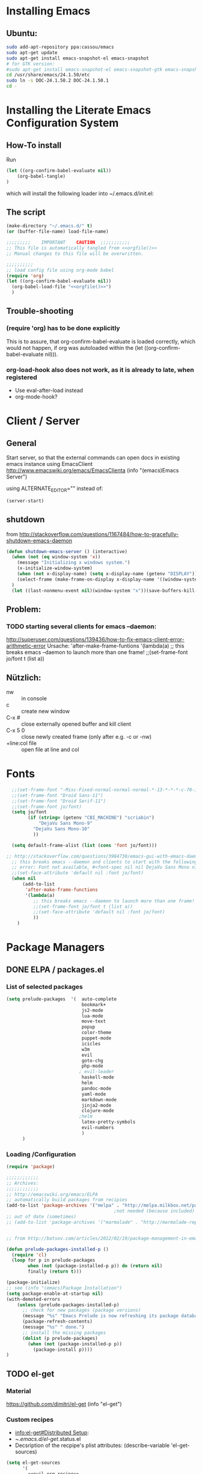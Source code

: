 #+PROPERTY: results silent tangle yes
# CAREFULL: the global "tanlge yes" seems only to work for 
#           org-babel-file-load and not org-babel-tangle
#+CATEGORY: emacs-config
#+TAGS: keys(k)
* Installing Emacs
** Ubuntu:
#+begin_src sh :tangle no
  sudo add-apt-repository ppa:cassou/emacs
  sudo apt-get update
  sudo apt-get install emacs-snapshot-el emacs-snapshot
  # for GTK version:
  #sudo apt-get install emacs-snapshot-el emacs-snapshot-gtk emacs-snapshot
  cd /usr/share/emacs/24.1.50/etc
  sudo ln -s DOC-24.1.50.2 DOC-24.1.50.1
  cd -
#+end_src
  
* Installing the Literate Emacs Configuration System
:PROPERTIES:
:ORDERED:  t
:END:
** How-To install
Run
#+begin_src emacs-lisp :tangle no
(let ((org-confirm-babel-evaluate nil))
    (org-babel-tangle)
)
#+end_src
which will install the following loader into ~/.emacs.d/init.el:
** The script
#+NAME: orgfile
#+BEGIN_SRC emacs-lisp :tangle no
  (make-directory "~/.emacs.d/" t) 
  (or (buffer-file-name) load-file-name)
#+END_SRC

#+BEGIN_SRC emacs-lisp :tangle ~/.emacs.d/init.el :noweb yes
  ;;;;;;;;;    IMPORTANT    CAUTION  ;;;;;;;;;;;
  ;; This file is automatically tangled from <<orgfile()>>
  ;; Manual changes to this file will be overwritten.
  
  ;;;;;;;;;;
  ;; load config file using org-mode babel
  (require 'org)
  (let ((org-confirm-babel-evaluate nil))
    (org-babel-load-file "<<orgfile()>>")
    )
#+END_SRC

** Trouble-shooting
*** (require 'org) has to be done explicitly
This is to assure, that org-confirm-babel-evaluate is loaded
correctly, which would not happen, if org was autoloaded within the
(let ((org-confirm-babel-evaluate nil))).
*** org-load-hook also does not work, as it is already to late, when registered
- Use eval-after-load instead
- org-mode-hook?
* Client / Server
** General 
Start server, so that the external commands can open docs in
existing emacs instance using EmacsClient
http://www.emacswiki.org/emacs/EmacsClienta
(info "(emacs)Emacs Server")


using ALTERNATE_EDITOR="" instead of: 

#+BEGIN_SRC emacs-lisp :tangle no
  (server-start)
#+END_SRC
** shutdown
from http://stackoverflow.com/questions/1167484/how-to-gracefully-shutdown-emacs-daemon
#+BEGIN_SRC emacs-lisp
  (defun shutdown-emacs-server () (interactive)
    (when (not (eq window-system 'x))
      (message "Initializing x windows system.")
      (x-initialize-window-system)
      (when (not x-display-name) (setq x-display-name (getenv "DISPLAY")))
      (select-frame (make-frame-on-display x-display-name '((window-system . x))))
    )
    (let ((last-nonmenu-event nil)(window-system "x"))(save-buffers-kill-emacs)))
#+END_SRC
** Problem:
*** TODO starting several clients for emacs --daemon:
http://superuser.com/questions/139436/how-to-fix-emacs-client-error-arithmetic-error
Ursache:
       'after-make-frame-funtions
       '(lambda(a)
          ;; this breaks emacs --daemon to launch more than one frame!
          ;;(set-frame-font jo/font t (list a))
** Nützlich:
- nw :: in console
- c :: create new window
- C-x # :: close externally opened buffer and kill client
- C-x 5 0 :: close newly created frame (only after e.g. -c or -nw)
- +line:col file :: open file at line and col
* Fonts
#+BEGIN_SRC emacs-lisp 
  ;;(set-frame-font "-Misc-Fixed-normal-normal-normal-*-13-*-*-*-c-70-iso10646-1")
  ;;(set-frame-font "Droid Sans-11")
  ;;(set-frame-font "Droid Serif-11")
  ;;(set-frame-font jo/font)
  (setq jo/font 
        (if (string= (getenv "CBI_MACHINE") "scriabin") 
            "DejaVu Sans Mono-9"
          "DejaVu Sans Mono-10"
          ))
 
  (setq default-frame-alist (list (cons 'font jo/font)))
  
;; http://stackoverflow.com/questions/3984730/emacs-gui-with-emacs-daemon-not-loading-fonts-correctly
  ;; this breaks emacs --daemon and clients to start with the following error:
  ;; error: Font not available, #<font-spec nil nil DejaVu Sans Mono nil nil nil nil nil 10.0 nil nil nil ((:name . DejaVu Sans Mono-10) (user-spec . DejaVu Sans Mono-10))>
  ;;(set-face-attribute 'default nil :font jo/font)
  (when nil
      (add-to-list
       'after-make-frame-functions
       '(lambda(a)
          ;; this breaks emacs --daemon to launch more than one frame!
          ;;(set-frame-font jo/font t (list a))
          ;;(set-face-attribute 'default nil :font jo/font)
          ))
    )
  
#+END_SRC
* Package Managers
** DONE ELPA / packages.el 
:LOGBOOK:
:END:
*** List of selected packages
#+BEGIN_SRC emacs-lisp
  (setq prelude-packages  '(  auto-complete
                              bookmark+
                              js2-mode
                              lua-mode
                              move-text
                              popup
                              color-theme
                              puppet-mode
                              icicles
                              w3m
                              evil
                              goto-chg
                              php-mode
                             ; evil-leader
                              haskell-mode
                              helm
                              pandoc-mode
                              yaml-mode
                              markdown-mode
                              jinja2-mode
                              clojure-mode
                             ;helm
                              latex-pretty-symbols
                              evil-numbers
                              )
        )
  
#+END_SRC
*** Loading /Configuration
#+BEGIN_SRC emacs-lisp
  (require 'package)
  
  ;;;;;;;;;;;;
  ;; Archives:
  ;;;;;;;;;;;;
  ;; http://emacswiki.org/emacs/ELPA
  ;; automatically build packages from recipies
  (add-to-list 'package-archives '("melpa" . "http://melpa.milkbox.net/packages/") t)
                                          ;not needed (because included) (add-to-list 'package-archives '("org" . "http://orgmode.org/elpa/") t)
  ;; out of date (sometimes)
  ;; (add-to-list 'package-archives '("marmalade" . "http://marmalade-repo.org/packages/"))
  
  
  ;; from http://batsov.com/articles/2012/02/19/package-management-in-emacs-the-good-the-bad-and-the-ugly/
  
  (defun prelude-packages-installed-p ()
    (require 'cl)
    (loop for p in prelude-packages
          when (not (package-installed-p p)) do (return nil)
          finally (return t)))
  
  (package-initialize)
  ;; see (info "(emacs)Package Installation")
  (setq package-enable-at-startup nil)
  (with-demoted-errors
      (unless (prelude-packages-installed-p)
        ;; check for new packages (package versions)
        (message "%s" "Emacs Prelude is now refreshing its package database...")
        (package-refresh-contents)
        (message "%s" " done.")
        ;; install the missing packages
        (dolist (p prelude-packages)
          (when (not (package-installed-p p))
            (package-install p))))
  )
#+END_SRC
** TODO el-get
:PROPERTIES:
:ID:       fdc291e0-7520-4906-85a4-52ba4c29b583
:END:
*** Material
https://github.com/dimitri/el-get
(info "el-get")
*** Custom recipes
- [[info:el-get#Distributed%20Setup][info:el-get#Distributed Setup]]:
- ~/.emacs.d/el-get/.status.el
- Decsription of the recpipe's plist attributes:
  (describe-variable 'el-get-sources)
#+BEGIN_SRC emacs-lisp :noweb yes :tangle no
  (setq el-get-sources
        '(
          <<evil-org-recipe>>
          ))  
#+END_SRC
*** List of selected packages
use (<package> t) if a (require '<packacage>) is needed (which is the
case for packages that overwrite already defined functions, and
consequently non-working autoloaders!)

#+BEGIN_SRC emacs-lisp
  (setq my-packages '(el-get
                      ;mingus does currently not compile [2012-11-19 Mon]
                      ;(help+ t)
                      ;(help-fns+ t)
                      ;(help-macro+ t)
                      ;(help-mode+ t)
                      ;nxhtml
                      replace+
                      ac-math
                      moz-repl
                      ;evil-org
                      )
        )
  
#+END_SRC
*** Loading / Configuration
#+BEGIN_SRC emacs-lisp
  (add-to-list 'load-path "~/.emacs.d/el-get/el-get")
  ;; auto install
  (if (require 'el-get nil t)
      (progn 
  
        ;; load el-get packages
        (el-get 'sync (mapcar (lambda(a) (if (listp a) (car a) a)) my-packages))
  
        ;; require selected packages
        (when t
          (mapc (lambda(a) 
                  (if (and (listp a) (cdr a))
                      (require (car a))
                    )
                  )
                my-packages)
          )
        )
    (url-retrieve
     "https://raw.github.com/dimitri/el-get/master/el-get-install.el"
     (lambda (s)
       (let (el-get-install-skip-emacswiki-recipes) ; takes to long, so do it async (see below)
         (goto-char (point-max))
         (eval-print-last-sexp))
       (el-get-emacswiki-refresh el-get-recipe-path-emacswiki) ; async (use second arg for sync)
       ))
    )
#+END_SRC
** External stuff
*** load path
not "include path"
* TODO Keys
:PROPERTIES:
:ID:       341f6133-92d1-4f8d-a91f-b2529b30927f
:END:
** Custom Settings
#+BEGIN_SRC emacs-lisp
  (when t
  
    (global-set-key (kbd "M-s 7") 'my-multi-occur-in-matching-buffers)
    (define-key ctl-x-4-map "t" 'toggle-window-split)
    (global-set-key (kbd "C-x C-,") 'comment-or-uncomment-region)
    (global-set-key (kbd "<C-tab>") 'other-window)
    (global-set-key (kbd "M-D") 'backward-kill-word)
    (global-set-key (kbd "M-n") 'clone-indirect-buffer)
    (global-set-key (kbd "C-x C-b") 'bs-show)
    (global-set-key (kbd "M-# M-s") 
                    (lambda()(interactive) (find-file "/home/data/personal/org-notes/LinuxAdoption.org")))
    (global-set-key (kbd "M-# M-e") 'dotemacs)
    (global-set-key (kbd "C-# C-c") 'dotemacs-commit)
    (global-set-key [S-f1] 'browse-url-at-point)
    (global-set-key [f1] 'browse-url-default-windows-browser)
    (global-set-key [f2] 'grep-find)
    ;;      (global-set-key [f3] 'isearch-forward)
    (global-set-key [f3] 'bubble-buffer)
    (global-set-key [M-f4] 'save-and-kill)
    (global-set-key (kbd "C-x k") 'save-and-kill)
    ;;(global-set-key [f5] 'asd)
    ;;(global-set-key [f6] 'compile)
    ;;(global-set-key [f7] 'recompile)
    (global-set-key [f8] 'shell)
    (global-set-key [f9] 'find-next-matching-tag)
    (global-set-key [f12] 'ansi-term)
    )
  
  
#+END_SRC

** Material / Understanding
- substitute-key-definition vs. define-key MAP [remap ...]
http://lists.gnu.org/archive/html/emacs-devel/2010-07/msg00747.html
- http://www.gnu.org/software/emacs/manual/html_node/elisp/Changing-Key-Bindings.html
- http://www.gnu.org/software/emacs/manual/html_node/elisp/Remapping-Commands.html#Remapping-Commands
* Emacs
:LOGBOOK:
:END:
** Hooks
*** Point Movement
**** https://mail.cs.drexel.edu/pipermail/unix-dev/2005-August/000894.html
**** http://www.gnu.org/software/emacs/manual/html_node/elisp/Special-Properties.html#Inhibit%20point%20motion%20hooks
** Windows
*** Winner Mode                                                      :keys:
(info "(Emacs)Window Convenience")
http://www.emacswiki.org/emacs/WinnerMode
#+BEGIN_SRC emacs-lisp
  (winner-mode 1)
  (windmove-default-keybindings 'super)  
#+END_SRC
**** keys
- C-c <left> / <right> :: undo/redo window configuration changes
- <windmove-key> <arrow-key> :: directly navigate between windows
*** TODO Window navigation
:PROPERTIES:
:ID:       f961b74d-674a-4d7b-80e0-435aebc30d76
:END:
**** DONE full screen                                               :keys:
http://emacswiki.org/emacs/FullScreen
#+BEGIN_SRC emacs-lisp
  (defun jo/toggle-fullscreen nil
    (interactive)
    (unless (boundp 'jo/next-fullscreen-mode)
      (setq jo/next-fullscreen-mode 'fullboth)
      )
    (let ((tempmode jo/next-fullscreen-mode))
      (setq jo/next-fullscreen-mode (frame-parameter nil 'fullscreen))  
      (set-frame-parameter nil 'fullscreen tempmode)
      )
    )
  (define-key global-map [f11] 'jo/toggle-fullscreen)
#+END_SRC
***** frame-cmds
schonmal für fullscreen getestet, dann aber selbst implimientiert

**** Use a good window manager to manage ALL windos (emacs buffers and terminals, browser,...)
*** resize 
enlarge-window
shrink-window
http://emacswiki.org/emacs/WindowResize
** Weiterentwicklungen
Guile
** Configuration
*** Miscellaneous
#+BEGIN_SRC emacs-lisp
   (setq inhibit-startup-screen t)
#+END_SRC
**** Highlight current line
#+BEGIN_SRC emacs-lisp
   (global-hl-line-mode 1)
#+END_SRC
*** Parenthesis
#+BEGIN_SRC emacs-lisp
(show-paren-mode t)
#+END_SRC
*** Reduce the number of warnings
from http://www.emacswiki.org/emacs/AlarmBell

#+BEGIN_SRC emacs-lisp
  (setq ring-bell-function 
        (lambda ()
          (unless (memq this-command '(isearch-abort
                                       abort-recursive-edit exit-minibuffer
                                       keyboard-quit))
            (ding))))
  
  (setq visible-bell t)
#+END_SRC
*** Buffer selection
Add dired mode to buffer selection configurations (use C or c to select)
(from http://www.emacswiki.org/emacs/BufferSelection)
#+BEGIN_SRC emacs-lisp 
  (eval-after-load 'bs
    '(add-to-list 'bs-configurations
                 '("dired" nil nil nil
                   (lambda (buf)
                     (with-current-buffer buf
                       (not (eq major-mode 'dired-mode)))) nil)))
#+END_SRC

*** Text editing
**** moving text                                                    :keys:
Bind `move-text-up' and `move-text-down' to M-up and M-down.
#+BEGIN_SRC emacs-lisp 
(move-text-default-bindings)
#+END_SRC
***** DONE Does not work in org-mode
von alleine erledigt ...

*** Colors
**** color-themes (ELPA)
http://www.nongnu.org/color-theme/#sec4
#+BEGIN_SRC emacs-lisp
  (require 'color-theme)
  (color-theme-initialize)
  (color-theme-dark-laptop)
  ;; alternativ? color-theme-comidia, 
#+END_SRC
***** Schöne Themes: 
****** color-theme-dark-laptop
****** color-theme-solarized
https://github.com/sellout/emacs-color-theme-solarized (ELPA)
http://ethanschoonover.com/solarized

***** TODO Testen
:PROPERTIES:
:ID:       c565a3e5-a270-4047-9f2b-cad4a7c21ad3
:END:
****** http://orgmode.org/worg/color-themes-screenshot.html

*** TODO Searching / Replace
:PROPERTIES:
:ID:       3dc7a3cd-15d2-4fd1-b235-514ff0c0bd2f
:END:
http://stackoverflow.com/questions/8257009/emacs-insert-word-at-point-into-replace-string-query
**** replace+ (el-get)
#+BEGIN_SRC emacs-lisp
    (require 'replace+)
#+END_SRC
" This means that the symbol or word near or at the cursor is the
default value. " http://www.emacswiki.org/emacs/ReplacePlus
**** LazySearch ?

**** TODO better search at point than C-w
:PROPERTIES:
:ID:       89f2518c-05cb-489b-b3bf-1a8b3fa58a0d
:END:
**** grep(-file)
#+BEGIN_SRC emacs-lisp
  (eval-after-load "grep"
    '(grep-apply-setting
      'grep-find-command
      "find . ! -name \"*~\" ! -name \"#*#\" ! -path \"*/.svn/*\" ! -path \"*/.git/*\" -type f -print0 | xargs -0 -e grep -nH -e " )
    )
#+END_SRC
***** TODO use parallel / xargs -P ?
*** Undo Limit
#+BEGIN_SRC emacs-lisp
(setq undo-limit 10000000)
#+END_SRC
** Macros
record and later insert equivalent code!
e.g.  (from http://tex.stackexchange.com/questions/66166/navigate-a-tex-code-using-emacs)
C-x C-k n
insert-kbd-macro
** Editor Cursor Movement
http://ergoemacs.org/emacs/text_editor_cursor_behavior.html
** Startup
#+BEGIN_SRC emacs-lisp :tangle no
  ;; initial stuff (does not necessariliy show the buffer on startup)
  (when nil
    (add-hook 'after-init-hook 
              '(lambda() 
                 (edit-bookmarks) 
                 (find-file "~/emacs/org-notes/LinuxAdoption.org")
                 ))
    )
  
  
  ;; Initial buffer choice (overwrites command line options
  (when nil
    (setq initial-buffer-choice "~/emacs/org-notes/LinuxAdoption.org")
    )
#+END_SRC
** Help / Hilfe
*** ehelp (electric help)
- http://emacswiki.org/emacs/ElectricHelp
- eher nervig 
- OBSOLETE? :: help-mode bekommt meistens eh den focus und kann dann
               mit `q' geschlossen werden. FALSCH! (zumindest kann
               ichs nicht reproduzieren)
#+BEGIN_SRC emacs-lisp 
  (define-key global-map "\C-h" 'ehelp-command)
  (require 'ehelp)
#+END_SRC

*** http://www.emacswiki.org/HelpPlus (el-get)
:PROPERTIES:
:ID:       3e67a014-dbd0-4617-a0a9-efb47f4b974d
:END:

Very nice. If info cannot be found, add the corresponding file to 
help-cross-reference-manuals
To find it, you might need to enable all manuals (just temporarily)

[2012-10-28 Sun 01:54]: Bringt alles in allem eher wenig, weil
es meisten nicht gut funktioniert oder nicht benötigt wird. Außerdem stört der fehlende Autovorschlag schon enorm (siehe Bug unten)
**** DONE BUG: default variables/functions at point are not longer suggested
yes they are available using M-n
*** TODO Find sth. like help at point (which can itself decide, wheither its a variable or function)
:PROPERTIES:
:ID:       4f0652c8-4204-4742-87dc-d0e41f7a4d42
:END:

** Ergonomie, RSI
*** 10 Finger System                                               :ATTACH:
:PROPERTIES:
:Attachments: 10FingerSystemQWERTZ.png

:ID:       1545d644-8542-4158-ab65-38886f4ad0c6
:END: 
http://wiki.zum.de/10-Finger-System

*** Probleme, RSI
http://ergoemacs.org/emacs/emacs_pinky.html
http://ergoemacs.org/emacs/ergonomic_emacs_keybinding.html
http://xahlee.info/kbd/keyboard_Kinesis.html
http://xahlee.info/kbd/ms_keyboard/ms_natural_keyboard_4000.html
http://ergoemacs.org/emacs/emacs_hand_pain_celebrity.html
http://www.emacswiki.org/emacs/RepeatedStrainInjuryb
http://ergoemacs.org/emacs/emacs_rsi_my_experiences.html

*** Key re-mapping remapping
- https://gitorious.org/at-home-modifier/pages/Home
- http://www.emacswiki.org/emacs/MovingTheCtrlKey
**** DONE make CAPS LOCK -> Control!!
#+BEGIN_SRC sh
  setxkbmap -layout "$(setxkbmap -print | awk -F + '/xkb_symbols/ {print $2}')" -option ctrl:nocaps
#+END_SRC
from http://www.emacswiki.org/emacs/MovingTheCtrlKey

Gegenargument: http://ergoemacs.org/emacs/swap_CapsLock_Ctrl.html
**** TODO Space 2 CTRL
:PROPERTIES:
:ID:       1d97030e-577b-467a-867b-10a786b6bcd9
:END:
- https://github.com/r0adrunner/Space2Ctrl
*** Sticky modifiers
**** ESC for M-
**** http://www.emacswiki.org/emacs/StickyModifiers
**** Control-Lock (el-get)
 http://www.emacswiki.org/emacs/ControlLock
bringt nicht viel wegen combos: C-x 4 f
*** Chording ist Scheiße 
Stattdessen:
- modal editing
- sticky keys / prefix keys
  
Ich versuch es jetzt mal mit Model Editing durch den Einsatz von Evil
** Vim
:LOGBOOK:
:END:
*** Evil (MELPA)
- http://www.emacswiki.org/emacs/Evil
- auch PDF
- keine Erklärung
- -> Mir gehts eher darum, dass ich kürzere combos brauchr durch den einsatz von states.
- https://gitorious.org/evil/evil/blobs/raw/doc/doc/evil.pdf
**** Configuration / Customization
:PROPERTIES:
:ID:       94486aad-0d5d-4ca6-bedb-783e0755f1c4
:END:
- see: (require "evil-vars.el")
http://gitorious.org/evil/evil/blobs/master/evil-vars.el#line195
#+BEGIN_SRC emacs-lisp
  (require 'evil)
  (setq evil-emacs-state-cursor '("blue" bar))
  (evil-mode t)  
  (setq evil-want-fine-undo t)
  ;; "Whether motions may cross newlines."  
  (setq evil-cross-lines t)
#+END_SRC

**** Keys                                                            :ATTACH:
:PROPERTIES:
:ID:       026ded4c-be19-4a12-8f0c-a702ef796ec8
:Attachments: vi-vim-cheat-sheet.gif
:END:
***** Nützlich:
+ \ :: evil-execute-in-emacs-state (wird überschrieben von evil-leader)
+ :registers :: zeigt alle yanks und deletes
+ undo / redo :: C-r oder M-
+ scrolling :: down: C-f,C-d,C-e   up: C-b, ... , C-y
+ case insensitive search :: toogle with M-c
+ Searchging :: * - Search word under point
+ Block Visual :: Enter with C-v and then: I (insert) A (append)
+ g;  g, :: goto last change (requires ELPA package goto-chg)
+ D :: delete till end of line
+ man page :: K
+ jump paragraphs: { , }
+ i, a :: use the whole object (Word, paragraph, sentense, (, <, {, … )
+ C-o :: last location (previous) http://vim.wikia.com/wiki/Jumping_to_previously_visited_locations
+ C-w :: window mode (more see (load "evil-maps.elo"))
****** Case
http://vim.wikia.com/wiki/Switching_case_of_characters
+ u, U :: change case of selection (upper lower)
+ gu/gU + Movement :: change case
or use `~' to toggle case
****** find character
+ f/t :: (forward find stop at / before)
+ F/T :: (backward find ...            )
+ ; , :: repeat search
***** Eigene
#+BEGIN_SRC emacs-lisp
(global-set-key (kbd "C-c C-+") 'evil-numbers/inc-at-pt)
(global-set-key (kbd "C-c C--") 'evil-numbers/dec-at-pt)

(define-key evil-motion-state-map "y" 'evil-yank)
(define-key evil-motion-state-map "Y" 'evil-yank-line)

;; from http://dnquark.com/blog/2012/02/emacs-evil-ecumenicalism/
(defun evil-undefine ()
 (interactive)
 (let (evil-mode-map-alist)
   (call-interactively (key-binding (this-command-keys)))))

;; Now, to make sure that Evil's normal state never touches TAB, just wire this fall-through binding like so:
(define-key evil-motion-state-map (kbd "TAB") 'evil-undefine)

(define-key evil-insert-state-map (kbd "C-ö") 'jo/enter-org-speed)
(define-key evil-normal-state-map "ö" 'jo/enter-org-speed)
#+END_SRC
***** Outline ( for Minor Mode and also ORG!!!!!)
#+BEGIN_SRC emacs-lisp
  (define-key evil-normal-state-map (kbd "M-u") 'outline-up-heading)
  (define-key evil-normal-state-map (kbd "M-b") 'outline-backward-same-level)
  (define-key evil-normal-state-map (kbd "M-f") 'outline-forward-same-level)
  (define-key evil-normal-state-map (kbd "M-p") 'outline-previous-visible-heading)
  (define-key evil-normal-state-map (kbd "M-n") 'outline-next-visible-heading)
#+END_SRC
#+END_SRC
***** Material / Quellen
- (load "evil-maps.el")
- inner and outer blocks:
  http://blog.interlinked.org/tutorials/vim_tutorial.html
- altes VIP Emacs Package: http://sunsite.ualberta.ca/Documentation/Gnu/emacs-20.7/html_chapter/vip_3.html
- http://stackoverflow.com/questions/1737163/vim-traversing-text-in-insert-mode
- Surroundings: http://www.catonmat.net/blog/vim-plugins-surround-vim/
- http://www.viemu.com/a_vi_vim_graphical_cheat_sheet_tutorial.html
  ~/emacs/org-notes/data/02/6ded4c-be19-4a12-8f0c-a702ef796ec8/vi-vim-cheat-sheet.gif
- http://michael.peopleofhonoronly.com/vim/
  [[~/emacs/org-notes/data/02/6ded4c-be19-4a12-8f0c-a702ef796ec8/vim_cheat_sheet_for_programmers_screen.png]]
- http://ergoemacs.org/emacs/emergency_vi.html

***** Window Keys ? C-w ... (siehe evil-map)
***** TODO translation
z.B. C-c @  outline-minor-mode prefix
http://emacswiki.org/emacs/Evil#toc12
**** Initial state
funkioniert irgendwie nicht in help-mode+
#+BEGIN_SRC emacs-lisp 
  (evil-set-initial-state 'image-mode 'emacs) 
  ;; (evil-set-initial-state 'help-mode 'emacs) http://emacswiki.org/emacs/Evilhttp://emacswiki.org/emacs/Evilhttp://emacswiki.org/emacs/Evilhttp://emacswiki.org/emacs/Evilhttp://emacswiki.org/emacs/Evil
  (evil-set-initial-state 'package-menu-mode 'emacs)
  
  (add-to-list 'evil-buffer-regexps '("\\*Mingus" . emacs))
  (add-to-list 'evil-buffer-regexps '("\\*buffer-selection\\*" . emacs))
#+END_SRC
**** evil-numbers (MELPA)
increment/decrement (see keys)
https://github.com/cofi/evil-numbers
**** for Emacs Users:
http://www.emacswiki.org/emacs/Evil
***** Concrete Tipps:
"Currently, most Evil users seem to come from the Vim camp. As a
result, Evil's defaults skew towards Vim behavior. This makes it
somewhat difficult to adopt for us Emacs users: we have to face the
double task of learning Vim, as well as figuring out how to make the
modal editing paradigm work smoothly with the existing Emacs usage
patterns. As someone that has done this journey, I would like to share
some tips."
--http://dnquark.com/blog/2012/02/emacs-evil-ecumenicalism/
***** https://lists.ourproject.org/pipermail/implementations-list/2012-February/001533.html
***** http://stackoverflow.com/questions/8483182/emacs-evil-mode-best-practice
***** gelesen
****** http://blog.interlinked.org/tutorials/vim_tutorial.html (gute Ref, naja)
****** http://jeetworks.org/grokking-the-zen-of-the-vi-wu-wei (Scheiße)

****** http://stackoverflow.com/questions/1218390/what-is-your-most-productive-shortcut-with-vim/1220118#1220118 (ok)

***** http://newbiedoc.sourceforge.net/text_editing/vim.html.en
**** Search and Replace
- /c :: confirmation
- http://vim.wikia.com/wiki/Search_and_replace
**** Probleme
***** Select /cursor off by one: 
(setq evil-want-visual-char-semi-exclusive t)  
??
http://dnquark.com/blog/2012/02/emacs-evil-ecumenicalism/
- yank does NOT include the character under point (which is bad at the end of a lin). wheras visual mode includes it. (Scheint aber in VIM auch so zu sein)

**** and Org
Only thing currently used: jo/enter-org-speed
***** not used
****** bindings example by some one
#+BEGIN_SRC emacs-lisp :tangle no
(define-minor-mode evil-org-mode
  "Buffer local minor mode for evil-org"
  :init-value nil
  :lighter " EvilOrg"
  :keymap (make-sparse-keymap) ; defines evil-org-mode-map
  :group 'evil-org)

(add-hook 'org-mode-hook 'evil-org-mode) ;; only load with org-mode

;; regular normal state shortcuts.
(evil-define-key 'normal evil-org-mode-map
  "gh" 'outline-up-heading
  "gj" 'org-forward-same-level
  "gk" 'org-backward-same-level
  "gl" 'outline-next-visible-heading
  "H" 'org-beginning-of-line
  "L" 'org-end-of-line
  "t" 'org-shiftright
  "T" 'org-shiftleft
  "$" 'org-end-of-line
  "^" 'org-beginning-of-line
  "-" 'org-ctrl-c-minus
  "<" 'org-metaleft
  ">" 'org-metaright)

;; leader shortcuts in normal state. (disabled for now)
;; (evil-leader/set-key 'normal evil-org-mode-map
;;   "c" 'org-cycle
;;   "e" 'org-export-dispatch
;;   "n" 'outline-next-visible-heading
;;   "p" 'outline-previous-visible-heading
;;   "t" 'org-set-tags-command
;;   "u" 'outline-up-heading)

;; normal & insert state shortcuts.
(mapcar (lambda (state)
          (evil-define-key state evil-org-mode-map
            (kbd "M-l") 'org-metaright
            (kbd "M-h") 'org-metaleft
            (kbd "M-k") 'org-metaup
            (kbd "M-j") 'org-metadown
            (kbd "M-L") 'org-shiftmetaright
            (kbd "M-H") 'org-shiftmetaleft
            (kbd "M-K") 'org-shiftmetaup
            (kbd "M-J") 'org-shiftmetadown)) '(normal insert))
#+END_SRC

****** org-mode speed keys!
:PROPERTIES:
:ID:       eeaf1c28-5484-4594-9d41-332cb819b438
:END:

******* Versuch:
#+BEGIN_SRC emacs-lisp :tangle no
;;http://www.m17n.org/mlarchive/cgreek/200007/msg00011.html

(setq mymode-map '(keymap))

(jo/remap-keymap-org  
	(append
	 evil-normal-state-map 
	 evil-motion-state-map 
	 evil-outer-text-objects-map
	 evil-inner-text-objects-map
	 ))

 


(defun jo/check-and-apply-org-speed ()
"asd"
	(interactive)
	(print "a")
	)	

(commandp 'jo/check-and-apply-org-speed)

(defun jo/remap-keymap-org (b)
	(mapcar (lambda (a)
						(when (listp a)
							(lexical-let ((c (cdr a)))
								(if (and (listp c) (eq (car c) 'keymap))
										(jo/remap-keymap-org a)
									(unless (vectorp c)											
										(define-key
											evil-org-mode-map;;										mymode-map
											(vector 'remap c)
											'jo/check-and-apply-org-speed
											)
										)
									))))
					b)
	)
;;	(lexical-let ((a (cdr c)))
(print a)
(when nil	(define-key
						liste
						(vector 'remap a)
						(lambda () (interactive) (print a))
						)
			))
																				;	)

(defun asd () "a" (interactive)
(message "a")
(error "asd")
	;; ((and org-use-speed-commands
	;; 			(setq org-speed-command
	;; 						(run-hook-with-args-until-success
	;; 						 'org-speed-command-hook (this-command-keys))))
	;;  (cond
	;; 	((commandp org-speed-command)
	;; 	 (setq this-command org-speed-command)
	;; 	 (call-interactively org-speed-command))
	;; 	((functionp org-speed-command)
	;; 	 (funcall org-speed-command))
	;; 	((and org-speed-command (listp org-speed-command))
	;; 	 (eval org-speed-command))
	;; 	(t (let (org-use-speed-commands)
	;; 			 (call-interactively 'org-self-insert-command)))))
	)

(add-hook 'pre-command-hook 'asd)

#+END_SRC
****** evil-org (eigenes El-get Recipe, nicht installiert, sondern selbst implementiert (s.o.))
(load "evil-org.el")
#+NAME: evil-org-recipe
#+BEGIN_SRC emacs-lisp :tangle no
 (:name evil-org
           :type github
           :branch "master"
           :pkgname "edwtjo/evil-org-mode"
           :features evil-org
           :website "https://github.com/edwtjo/evil-org-mode"
           :load "evil-org.el"
           )
  #+END_SRC
***** instead see under keys/outline!
**** TODO TODOS
:PROPERTIES:
:ID:       771a7d4a-1d5d-421d-a102-76e6763ef62b
:END:
ESC -Key zu jk oder kj
http://zuttobenkyou.wordpress.com/2011/02/15/some-thoughts-on-emacs-and-vim/
**** Nachteile:
http://lists.gnu.org/archive/html/emacs-orgmode/2011-01/msg00471.html
**** TODO Check out: evil-numbers
**** spell checking
http://vimdoc.sourceforge.net/htmldoc/spell.html
#+BEGIN_SRC emacs-lisp
  (define-key evil-normal-state-map "]s" 'flyspell-goto-next-error)
  (define-key evil-normal-state-map "z=" 'flyspell-correct-word-before-point)
#+END_SRC
*** Vi keys
http://www.emacswiki.org/emacs/ViKeys
offiziell: http://vimdoc.sourceforge.net/htmldoc/motion.html
*** Nützliches
**** Commands:
- manually setting vim filetype :: :set filetype=xml
- check yaml :: :se spell.
**** Replace selections:
- % :: all lines
- visual selection:
'<  start line
`<  start character
'>  end line
`>  end character

**** macros: 
define with q <key> MACRO q
replay with @ <key> for first time and @@ subsequently
**** marks
define with m <key>
open with ' <key>
**** merge/ diff
http://vimdoc.sourceforge.net/htmldoc/diff.html
do (get)
dp (push)
[c, ]c goto next/previous change
**** window movement: C+w h/j/k/l
**** window swithc: C+w r
*** Tutorials
http://vimcasts.org/episodes/modal-editing-undo-redo-and-repeat/
*** modal editing
http://stackoverflow.com/questions/555470/semi-modal-editing-auto-prefixing-keys
*** Good comparison
http://mattbriggs.net/blog/2012/02/27/awesome-emacs-plugins-evil-mode/
http://lists.gnu.org/archive/html/emacs-orgmode/2011-01/msg00498.html
http://zuttobenkyou.wordpress.com/2011/02/15/some-thoughts-on-emacs-and-vim/
** Remote (tramp)
/prot:user@hoste:path/
*** for passwords check out: ~/.netrc
works for
- ange-ftp
*** ftp: (ruft ange-ftp automatisch im Hintergrund auf)
**** ange-ftp-set-passwd
*** ssh -> /scpc
**** Scheint ControlMaster selbst zu benutzen (sieht man an schneller performance)
aber unterstützt nicht user definiert ControlPath, sodass verbindung auch außerhalb vom Tramp benutzt werden kann. (bzw. nicht weiter untersucht)
http://www.gnu.org/software/tramp/#index-scpc-method-68
*** ssh (unter WIndows via plink)
...
** TODO emacs –daemon
:PROPERTIES:
:ID:       4db98c61-84e7-40d9-a898-7ecd035c70d9
:END:
http://www.emacswiki.org/emacs/EmacsAsDaemon
http://zuttobenkyou.wordpress.com/2011/02/15/some-thoughts-on-emacs-and-TODO/
** Mode Line
*** Date and Time
#+BEGIN_SRC emacs-lisp
  (setq display-time-day-and-date nil)
  (display-time-mode 1)
#+END_SRC
** Encoding
http://ergoemacs.org/emacs/emacs_encoding_decoding_faq.html
*** Reread using different encoding
C-x RET r
[[info:emacs#Specify%20Coding][info:emacs#Specify Coding]]
*** Change encoding used to save the buffer
C-x RET f
*** Line endings
M-x set-buffer-file-coding-system
*** Describe the coding systems currently in use.
C-h C <RET>
** Local Variables
[[info:emacs#Specifying%20File%20Variables][info:emacs#Specifying File Variables]]
- Reset major mode and variables in buffer:
  M-x normal-mode
- M-x add-file-local-variable
- M-x add-file-local-variable-prop-line
** Environment Variables
- getenv
- http://www.gnu.org/software/emacs/manual/html_node/emacs/Environment.html
- initial-environment
** File IO
#+BEGIN_SRC emacs-lisp
  (defun jo/read-lines (file)
    "Return a list of lines in FILE."
    (with-temp-buffer
      (insert-file-contents file)
      (split-string
       (buffer-string) "\n" t)
      ) )
#+END_SRC
** Editing
*** Upper/lower case
#+BEGIN_SRC emacs-lisp
  (put 'upcase-region 'disabled nil)
  (put 'downcase-region 'disabled nil)
#+END_SRC
*** Tranpose
C-t
Transpose two characters (transpose-chars).
M-t
Transpose two words (transpose-words).
C-M-t
Transpose two balanced expressions (transpose-sexps).
C-x C-t
Transpose two lines (transpose-lines).

words: M-t
**** move lines
is provided my org-metaup?
** Bugs und Warnings
*** (lambda (a) ...) quoted with ' rather than with #'
Look for #' on http://stackoverflow.com/questions/1852844/emacs-lisp-difference-between-function-lambda-and-lambda
** Copy/Paster, Clipboard, Selection
[[info:emacs#Cut%20and%20Paste][info:emacs#Cut and Paste]]
** Commands:
*** read only: C-x C-@
* Writing (natural language)
#+BEGIN_SRC emacs-lisp
  (add-hook 'LaTeX-mode-hook 'turn-on-auto-fill)
  (add-hook 'LaTeX-mode-hook 'turn-on-flyspell)
  (add-hook 'org-mode-hook   'turn-on-auto-fill)
#+END_SRC
see also [[*Auto%20Completion][Auto Completion]]
* Spelling
** personal dicts: ~/.aspell.[lang]...
** keys
see evil
- M-$ :: ispell word
** basic: Interactive Spell (ispell and flyspell)
[[info:emacs#Spelling]]
works ootb with aspell

http://www.emacswiki.org/emacs/InteractiveSpel
*** DONE problem: Evil produces an error in the *Choices* buffer, due to the mode line
CLOSED: [2013-01-30 Wed 14:54]
[2013-01-30 Wed]
workaround: use flyspell
bei ihm scheints zu funktionieren:
https://github.com/pavpanchekha/dotfiles/blob/master/.emacs.d/emacs.org
ACH KOMISCH: jetzt gehts!
*** languages
seeh variable ispell-aspell-dictionary-alist
might need ispell-kill-ispell to change it while running
** Wcheck mode
https://github.com/tlikonen/wcheck-mode/blob/master/README.org
** Interesting read:
http://ergoemacs.org/emacs/emacs_spell_checker_problems.html
** guess language
*** liste: http://www.emacswiki.org/emacs/CategorySpelling
*** from http://www.emacswiki.org/emacs/GuessBufferLanguage
#+BEGIN_SRC emacs-lisp :tangle no
  (defvar guess-language-rules
    '(("en" . "\\<\\(of\\|the\\|and\\|or\\|how\\)\\>")
      ("de" . "\\<\\(und\\|oder\\|der\\|die\\|das\\|wie\\)\\>") 
      ("fr" . "\\<\\(et\\|ou\\|[ld]es\\|que\\)\\>")
      ("pt" . "\\<\\(de\\|para\\|e\\|ou\\|como\\)\\>"))
    "Alist of rules to determine the language of some text.
  Each rule has the form (CODE . REGEXP) where CODE is a string to
  identify the language (probably according to ISO 639), and REGEXP is a
  regexp that matches some very common words particular to that language.
  The default language should be listed first.  That will be the language
  returned when no REGEXP matches, as would happen for an empty
  document.")
  
  (defun guess-buffer-language ()
    "Guess language in the current buffer."
    (save-excursion 
      (goto-char (point-min))
      (let ((count (map 'list (lambda (x)
                                (cons (count-matches (cdr x)) (car x)))
                        guess-language-rules)))
        (cdr (assoc (car (sort (map 'list 'car count) '>)) 
                    count)))))
  
  
  (defun guess-language ()
    "Guess language in the current buffer."
    (interactive)
    (message (guess-buffer-language)))
#+END_SRC
* TODO Übersetzung / Dictionaries
http://sourceforge.net/projects/dictem/
http://wordyenglish.com/musing/dict_open_source_probs.html
* Debugging
http://www.gnu.org/software/emacs/manual/html_node/elisp/Error-Debugging.html
#+BEGIN_SRC emacs-lisp :tangle no
  (setq debug-on-error t)
#+END_SRC

* Org Mode
:PROPERTIES:
:ID:       f9fb5d47-51ce-43d1-bfcb-d2eb8dbdcca2
:END:
** Settings
#+BEGIN_SRC emacs-lisp
  ;; Log the time, when TODO is DONE
  (setq org-log-done t) 
  
  ;; (info "(org)Breaking down tasks")
  ;; If you would like a TODO entry to automatically change to DONE
  ;; when all children are done, you can use the following setup:
  
  (defun org-summary-todo (n-done n-not-done)
    "Switch entry to DONE when all subentries are done, to TODO otherwise."
    (let (org-log-done org-log-states)   ; turn off logging
      (org-todo (if (= n-not-done 0) "DONE" "TODO"))))
  
  (add-hook 'org-after-todo-statistics-hook 'org-summary-todo)
  
  
  
  ;; do not truncate lines:
  (setq org-startup-truncated nil)
  
  (setq org-directory "/home/data/personal/org-notes/")
  (setq org-agenda-files (list org-directory))
  ;;               (eval-after-load 'org                   ;; too early
  
  ;; doesn't work, use custom-set-variables instead!
  ;; (setq org-agenda-files '("~/emacs/org-notes/"))
  ;; (info "(Org)Clean view") 
  (setq org-startup-indented t)
  ;; Targets include this file and any file contributing to the agenda - up to 9 levels deep
  (setq org-refile-targets (quote ((nil :maxlevel . 9)
                                   (org-agenda-files :maxlevel . 9))))
  ;; this variable has its use, but needed to be set, due to errors in mobile org stuff
  (setq org-support-shift-select t)
  (setq org-log-refile t)
  ;; Refile / Goto: Pfad konstruieren
  (setq org-refile-use-outline-path nil)
  
  (setq org-startup-with-inline-images t)
  
  
#+END_SRC
** DONE MobileOrg
*** settings
#+BEGIN_SRC emacs-lisp
  (setq org-mobile-inbox-for-pull (concat org-directory "mobile_inbox.org"))
  (setq org-mobile-directory "/scpc:org@josg.de:")
#+END_SRC
*** Shortcut:
C-c C-x RET p (push) g (get)
*** TODO BUG: "Capture as node/child"'s changes in mobileorg.org are not integrated
*** BUG: Filenames with white spaces cannot be handled (at least not via SSH)
Already filed on github.
** Keys                                                                :keys:
*** Speedkeys
- Speedkey SPC :: show path
- Press ? in speed mode!
- (org-speed-command-help)
- (describe-variable 'org-speed-commands-default)
#+BEGIN_SRC emacs-lisp
  (defun jo/enter-org-speed () 
    "moves point to nearest headline and switches to insert mode. 
  This will enable access to org's speed keys through evil."
    (interactive)
    (unless (bolp) (move-beginning-of-line nil))
    (unless (looking-at org-outline-regexp)
      (outline-previous-visible-heading 1)
      (unless (looking-at org-outline-regexp)
        (outline-next-visible-heading 1)
        )
      )
    (evil-insert-state)
    )
  (setq org-speed-commands-user
        '(
          ;; ("l" progn (message "asd") (evil-normal-state))
          )
        )
  
#+END_SRC
*** Sonstiges
- TAB :: springt zum parent, wenn im payload!
- C-c ^ :: Sort region or children of current headline
#+BEGIN_SRC emacs-lisp
;; (info "(Org)Speed keys")
(setq org-use-speed-commands t)
(global-set-key "\C-cj" 'org-clock-goto)
(global-set-key "\C-cl" 'org-store-link)
(global-set-key "\C-cc" 'org-capture)
(global-set-key "\C-ca" 'org-agenda)
(global-set-key "\C-cb" 'org-iswitchb)  
(eval-after-load 'org
'(define-key org-mode-map (kbd "C-c C-#") 'org-edit-src-code)
)
(add-hook 'org-src-mode-hook 
        (lambda () 
          (define-key org-src-mode-map (kbd "C-c C-#") 'org-edit-src-exit)
          ))
#+END_SRC
** Calendar:
Keys: Datumsauswahl mit STRG

** Source Code
*** TODO Settings
:PROPERTIES:
:ID:       51b733a3-4536-46f1-bb3a-34368d55484e
:END:
[[info:org#Editing%20source%20code][info:org#Editing source code]]

#+BEGIN_SRC emacs-lisp
  (setq org-src-ask-before-returning-to-edit-buffer nil)
  (setq org-src-fontify-natively t)
  (eval-after-load 'org
    '(add-to-list 'org-structure-template-alist
                  '("m" "#+BEGIN_SRC emacs-lisp\n?\n#+END_SRC" "<src lang=\"emacs-lisp\">\n?\n</src>")
                  ))
  ;; Languages to execute
  (org-babel-do-load-languages
   'org-babel-load-languages
   '((emacs-lisp . t)
     (sh . t)))
  
  ;; allow file local custom noweb syntax
  (add-to-list 'safe-local-variable-values '(org-babel-noweb-wrap-start . "«"))
  (add-to-list 'safe-local-variable-values '(org-babel-noweb-wrap-end . "»"))

  ;; This can be used in a file like this:
  ;; Local Variables:
  ;; org-babel-noweb-wrap-start: "«"
  ;; org-babel-noweb-wrap-end: "»"
  ;; End:
  
  ;; Puppet mode:
  ;; add-to-list 'org-src-lang-modes '("puppet" . puppet-mode))
  ;; ^ this is not needed due to: 
  ;; (`org-src-lang-modes'
  ;;      If an Emacs major-mode named `<lang>-mode' exists, where `<lang>'
  ;;      is the language named in the header line of the code block, then
  ;;      the edit buffer will be placed in that major-mode.  This variable
  ;;      can be used to map arbitrary language names to existing major
  ;;      modes.
  
#+END_SRC
*** Batch Tangle: emacs -Q --batch --eval "(org-babel-tangle-file \"test.org\")"
*** Evaluation (Allgemein):
[[info:org#eval]]
*** DONE Bugs [2/2]
:PROPERTIES:
:ID:       9b168284-0822-47b3-bdf9-6efadb77fb93
:END: 
**** DONE M-h :: function org-unescape-code-in-string void
Lösung: Versions konflikt zwischen integriertem org und externen org (beide ELPA): jetzt nur noch integriert
**** `C-c '' :: "org-babel-strip-protective-commas: Symbol's function
definition is void: org-strip-protective-commas"
WORKAROUND: M-x org-mode
**** DONE C-c C-c :: org-confirm-babel-evaluate is void
- Lösung :: Ich habe org-mode (über mehrere Ecken (durch ein babel-load im init) laden
            lassen, innerhalb eines
            : (let ((org-confirm-babel-evaluate nil)) 
            Das hat dazu geführt, dass der default wert überschrieben
            wurde.
            Also lasse ich org einfach vorher laden.xs

*** Babel / Literate /noweb
**** Undocumented functions: 
- org-babel-load-file (nur in http://orgmode.org/worg/org-contrib/babel/intro.html#sec-8-2-1)
**** http://draketo.de/light/english/minimal-example-for-literate-programming-noweb-emacs-org-mode
**** tangle with orig org mode text as comments: http://eschulte.me/babel-dev/DONE-tangle-entire-org-mode-file-in-comments.html
**** #+babel gibts nicht mehr http://lists.gnu.org/archive/html/emacs-orgmode/2011-10/msg00762.html
**** Tangle kennt elisp nicht (nur emacs-lisp)
**** Funtionen aufrufen im Code (auch inline): [[info:org#Evaluating%20code%20blocks][info:org#Evaluating code blocks]]
http://doc.norang.ca/org-mode.org
http://doc.norang.ca/org-mode.html
***** auch während tanlge?
Ja mit <<name()>> (also erweiterter Noweb ref)

*** Header arguments and inheritance ( properties)
[[info:org#Header%20arguments%20in%20Org%20mode%20properties][info:org#Header arguments in Org mode properties]]
** Clocking
[[info:org#Clocking%20work%20time][info:org#Clocking work time]]
[[info:org#Clocking%20commands][info:org#Clocking commands]]
*** see also [[*Sonstiges][Org Mode/keys/Sonstiges]]
*** TODO Clock out to clock into parent or default task?
:PROPERTIES:
:ID:       8c9da650-71a9-4f11-b8c4-7947bd944185
:END:
http://doc.norang.ca/org-mode.html
*** Settings
#+BEGIN_SRC emacs-lisp
  ;; To save the clock history across Emacs sessions, use 
  (setq org-clock-persist 'history)
  (org-clock-persistence-insinuate)
  ;; When you clock into a new task after resuming Emacs, the
  ;; incomplete clock(2) will be found (*note Resolving idle time::) and
  ;; you will be prompted about what to do with it.
  ;; (info "(Org)Resolving idle time")
  (setq org-clock-idle-time 5)
  (setq org-clock-into-drawer 2)
#+END_SRC
** Attachments
C-c C-a org-attach  kann alles (hinzufügen, öffnen,  directory,.. )
** Herausfinden und Verbesserungen
*** TODO Navigation History
:PROPERTIES:
:ID:       e66768ab-f431-477b-b007-f1577beb1481
:END:
** Nützliches
*** Doppel Punkt, Colon: [[info:org#Literal%20examples][info:org#Literal examples]]
** Capture
*** Templates
[[info:org#Capture%20templates][info:org#Capture templates]]
http://orgmode.org/manual/Template-elements.html#Template-elements
#+BEGIN_SRC emacs-lisp
  (setq org-capture-templates                                          
        '(("t" "Todo" entry (file+headline "/home/data/personal/org-notes/LinuxAdoption.org" "Tasks")
           "* TODO %?\n  %i\n  %a")
          ("j" "Journal" entry (file+datetree "/home/data/personal/org-notes/journal.org")
           "* %?\nEntered on %U\n  %i\n  %a")
          ("p" "Journal (Promotion)" entry (file+datetree "/home/data/promotion/journal.org")
           "* %?\nEntered on %U\n  %i\n  %a")
          ))  
  #+END_SRC
** alte Notizeqn
- Refiled on [2012-10-17 Wed 01:08]
:PROPERTIES:
:ID:       98634f8f-2616-40cd-bb7a-e8eeb4067cf8
:END:
*** Buffer wide Properties (#+PROPERTY) are only evaluated at mode load time
*** Anreize von anderen:
**** http://orgmode.org/worg/org-screenshots.html
**** http://orgmode.org/worg/org-contrib/babel/uses.html (Finance, Ledger)
*** TODO check org-toodledo
:PROPERTIES:
:ID:       9c0f9d84-f084-412d-9835-1cf39c023b8a
:END:

*** DONE Images
**** http://osdir.com/ml/emacs-orgmode-gnu/2010-05/msg00116.html (irrelevant)
**** http://orgmode.org/manual/Handling-links.html#Handling-links
**** [[Pictures/Selection_001.png]]
**** Toggle Inline Display C-c C-x C-v
*** DONE refile mode using paths?
:PROPERTIES:
:ID:       3bc6475f-b69a-4640-836e-e1caecdd27b4
:END:

*** TODO Open saved desktop session from org-mode
:PROPERTIES:
:ID:       437070c2-9d98-4d30-9417-ad36cfaf77ae
:END:
Use elisp form or command link type:
http://orgmode.org/manual/External-links.html#External-links

*** TODO [#A] TODO/orga System
:LOGBOOK:
:END:
:PROPERTIES:
:ID:       157055ce-35a2-46ad-9e25-fd358dab0f3d
:END:
**** http://www.suenkler.info/emacs-orgmode.html
**** http://orgmode.org/worg/org-tutorials/ (unter Rukrik "power user", und GTD)
**** http://doc.norang.ca/org-mode.html
*** TODO Check out org-agenda-set-restriction-lock
:PROPERTIES:
:ID:       7a191df0-39e2-4b77-81c7-0e4dec2bb20f
:END:
*** TODO org-agenda-files is not set by .emacs
:PROPERTIES:
:ID:       d688ae44-de21-4a63-8bae-2f4e5c10e3a8
:END:
setq After eval-after-load does not work, because it is too early (?)
"Arrange that if FILE is loaded, FORM will be run immediately afterwards."
[[help:eval-after-load]]
irgendwie nicht!
*** Nachlesen in den Doks
:PROPERTIES:
:ID:       a81e11b3-97c0-499a-9750-fb3b77fc9e53
:END:
*** TODO Bugs [0/6]
:PROPERTIES:
:ID:       9da7a1d8-6221-403a-b30c-9b122ddae17b
:END:
**** TODO Empty clock display sums
:PROPERTIES:
:ID:       f3418ad9-559b-4e66-b7b9-0652b6bfb6e3
:END:
Does not work with org-indent-mode

**** TODO Use M-x make-directory RET RET to create the directory and its parents
- Note taken on [2012-10-17 Wed 18:33] \\
  Der Fehler "Use M-x make-directory RET RET to create the directory and its parents" kommt auch, wenn man M-x find-file RET " /asd" macht
     :PROPERTIES:
:ID:       96aa3140-09eb-449d-8494-b3aedbea8503
:END:
Error: (error "No such directory found via CDPATH environment variable")
cd: No such directory found via CDPATH environment variable

**** TODO Push Mark von org-clock-goto
:PROPERTIES:
:ID:       278dcb95-42e6-414a-a6bf-e1ce82362700
:END:

**** TODO org-cycle should also work end of headline
:PROPERTIES:
:ID:       6da5be8e-2dd4-4b92-bbc3-08f87c08cb75
:END:

**** TODO some way to use speed keys after file load (e.g. by moving point to the first headline)
:PROPERTIES:
:ID:       11d3c1ab-e9d5-4838-a263-9db07f49cee9
:END:
*** TODO Create Graphics ditaa http://ditaa.sourceforge.net/
:PROPERTIES:
:ID:       45ff7e89-a4af-4748-809c-b33d77ffe118
:END: 
** Encryption
org-de/encrypt-entries/entry
[[info:org#org-crypt.el]]
#+BEGIN_SRC emacs-lisp
(require 'org-crypt) 
(org-crypt-use-before-save-magic)
(setq org-tags-exclude-from-inheritance (quote ("crypt")))
(setq org-crypt-key "ED5AF74803CE53BC")
#+END_SRC
** Export
*** Markdown https://github.com/alexhenning/ORGMODE-Markdown
** Outline
*** Outline Path
**** Automaticaly display in echo area (uses [[*El%20Doc%20Mode][El Doc Mode]])
#+BEGIN_SRC emacs-lisp
  (add-hook 'org-mode-hook
            (lambda ()
              (set (make-local-variable 'eldoc-documentation-function)  
                   (lambda () 
                     (org-display-outline-path nil t)
                     ))) 
            )
#+END_SRC
*** TODO org-reveal ?
:PROPERTIES:
:ID:       64662398-c9f2-441f-ba6e-6e86a6a55cca
:END:
** Agenda
- l :: log mode
- v :: change view (e.g. to month)
* Ediff
** M-x eregistry (ediff sessions)
** Settings
If ediff is required too early, (with emacs --daemon) it sets a lot of
weird stuff (no floating small ediff window, no highlighting or auto
refinements...). Instead use eval-after-load (or setq-default which
will not be overriden, if the package is loaded later on)
#+BEGIN_SRC emacs-lisp
  ;; (eval-after-load 'ediff '(setq-default ediff-auto-refine 'on))
  (setq-default ediff-auto-refine 'on)
  (setq ediff-window-setup-function 'ediff-setup-windows-plain)
#+END_SRC
*** problems: ediff multiframe frame als Float bringt xmonad zum hängen
solution: windows-plain
** git
taken from http://stackoverflow.com/a/4512729
#+BEGIN_SRC emacs-lisp
  
  (defvar ediff-after-quit-hooks nil
    "* Hooks to run after ediff or emerge is quit.")
  
  (defadvice ediff-quit (after edit-after-quit-hooks activate)
    (run-hooks 'ediff-after-quit-hooks))
  
  (setq git-mergetool-emacsclient-ediff-active nil)
  
  (defun local-ediff-frame-maximize ()
    (let* ((bounds (display-usable-bounds))
       (x (nth 0 bounds))
       (y (nth 1 bounds))
       (width (/ (nth 2 bounds) (frame-char-width)))
       (height (/ (nth 3 bounds) (frame-char-height))))
      (set-frame-width (selected-frame) width)
      (set-frame-height (selected-frame) height)
      (set-frame-position (selected-frame) x y)))
  
  ;; (setq ediff-window-setup-function 'ediff-setup-windows-plain)
  ;; (setq ediff-split-window-function 'split-window-horizontally)
  
  (defun local-ediff-before-setup-hook ()
    (setq local-ediff-saved-frame-configuration (current-frame-configuration))
    (setq local-ediff-saved-window-configuration (current-window-configuration))
    (local-ediff-frame-maximize)
    (if git-mergetool-emacsclient-ediff-active
        (raise-frame)))
  
  (defun local-ediff-quit-hook ()
    (set-frame-configuration local-ediff-saved-frame-configuration)
    (set-window-configuration local-ediff-saved-window-configuration))
  
  (defun local-ediff-suspend-hook ()
    (set-frame-configuration local-ediff-saved-frame-configuration)
    (set-window-configuration local-ediff-saved-window-configuration))
  
  ;; (add-hook 'ediff-before-setup-hook 'local-ediff-before-setup-hook)
  ;; (add-hook 'ediff-quit-hook 'local-ediff-quit-hook 'append)
  ;; (add-hook 'ediff-suspend-hook 'local-ediff-suspend-hook 'append)
  
  ;; Useful for ediff merge from emacsclient.
  (defun git-mergetool-emacsclient-ediff (local remote base merged)
    (setq git-mergetool-emacsclient-ediff-active t)
    (if (file-readable-p base)
        (ediff-merge-files-with-ancestor local remote base nil merged)
      (ediff-merge-files local remote nil merged))
    (recursive-edit))
  
  (defun git-mergetool-emacsclient-ediff-after-quit-hook ()
    (exit-recursive-edit))
  
  (eval-after-load 'ediff
    '(add-hook 'ediff-after-quit-hooks 'git-mergetool-emacsclient-ediff-after-quit-hook 'append)
    )
#+END_SRC
* DONE LaTeX
CLOSED: [2012-12-12 Wed 23:57]
:PROPERTIES:
:ID:       f8f6bad3-8cfa-46f9-870f-19809bb17481
:END:
** TODO Verbesserungen
http://cristal.inria.fr/whizzytex/
** Graphiken
*** Probleme
**** bei eps to pdf conversion:
!!! Error: Output filename '../graphics/LOGO_Text-eps-converted-to.pdf' not allowed in restricted mode.
! Package pdftex.def Error: File `../graphics/LOGO_Text-eps-converted-to.pdf' not found.
http://tex.stackexchange.com/questions/39460/texlive-2011-pdflatex-does-not-convert-eps-to-pdf-for-eps-files-in-subdirectori
http://macosx-tex.576846.n2.nabble.com/epstopdf-problem-restricted-mode-td6008485.html
Lösungsmöglichkeiten: 
- graphic in selben subtree im filesystem wie .tex
- -shell-escape parameter übergeben
- shell_escape = p setting in my texmf.cnf file (seems to be default)
** AUCTeX
*** installation
AUCTeX was installed using archlinux's pacman (most up-to-date source!, newer than  (M)ELPA)
*** activation
#+BEGIN_SRC emacs-lisp
     (load "auctex.el" nil t t)
     (load "preview-latex.el" nil t t)

#+END_SRC
*** WICHTIG: eigentlich geht fast alles automatisch
z.B: wann er direct DVI previewed und wann erst über umwandlung,
wann BibTex oder Biber verwednet wird, ...
*** commands:
**** Cheat Sheet: http://ftp.gnu.org/pub/gnu/auctex/11.86-extra/tex-ref.pdf
**** erstellen: C-c C-c
**** clean: C-c C-c Clean
**** environments: C-c C-e
- item: M-RET
- close: C-c ]
**** sections: C-c C-s 
[[info:auctex#Sectioning]]
**** marcos: C-c RET
**** navigation:
***** normal outline navigation for sections,...
see [[*Outline%20(%20for%20Minor%20Mode%20and%20also%20ORG!!!!!)][Outline ( for Minor Mode and also ORG!!!!!)]]
***** C-M-a / e :: Beginning/End of environmenti
**** marking: C-c * (section), C-c . (environment)
**** fillling: M-q
there is also auto-fill-mode
**** Help: C-c TAB
*** preview
[[info:preview-latex#Keys%20and%20lisp][info:preview-latex#Keys and lisp]]
- C-c C-p C- :: generate prefix
- C-c C-p C-c C- :: clearout prefix
- p :: at point
- e :: environment
- s :: section
- r :: region
- b :: buffer
- d :: document
- i :: goto info page
*** viewer: C-c C-v
[[info:auctex#Starting%20Viewers][info:auctex#Starting Viewers]]
**** TODO settings
#+BEGIN_SRC emacs-lisp :tangle yes
    (eval-after-load 'latex
    '
      (add-to-list 'TeX-view-program-selection '(output-pdf "Evince"))
  )
#+END_SRC
**** source correlation
[[info:auctex#Processor%20Options][info:auctex#Processor Options]]
***** Synctex
funktioniert sehr gut mit Auctex für pdfs out of the box mit evince. 
andere viewer schwierig. 
https://bbs.archlinux.org/viewtopic.php?pid=545027#p545027
****** DONE spätestens im Jan 2013 hat das leider nicht mehr funktioniert
CLOSED: [2013-01-25 Fri 21:04]
TeX-evince-sync-view: D-Bus error: "Message did not receive a reply (timeout by message bus)"
http://ubuntuforums.org/archive/index.php/t-1716268.html
did not help: https://gist.github.com/2297447
******* LÖSUNG: keine leerzeichen im path
****** okular
http://tex.stackexchange.com/questions/29813/setup-synctex-with-emacs
****** evince
eig. in auctex enthalten
oder hier: http://tex.stackexchange.com/questions/29813/setup-synctex-with-emacs
***** source specials (only dvi)
geht out of the box mit xdvi und okular. 

manchmal muss das manuell gesetzt werden:
(setq TeX-source-correlate-method 'source-specials)
aber das muss geschehen, bevor source correlate mode gestartet wurde
#+BEGIN_SRC emacs-lisp
  (add-hook 'LaTeX-mode-hook
            (lambda () 
               ;; (setq TeX-source-correlate-method 'source-specials)
              (TeX-source-correlate-mode t)
              ))
#+END_SRC
***** display corect page (vereinfachte forward search für pdf)
ootb für xpdf
**** auto selection of a viewer
"In case you are using `pstricks' or `psfrag' in your document, a DVI
viewer cannot display the contents correctly and a PostScript viewer
will be invoked instead."
[[info:auctex#Starting%20Viewers][info:auctex#Starting Viewers]] 

before changing anything really read this!

it's a two step process: 

first a program is selected using: TeX-view-program-selection

and then executes: `TeX-view-program-list-builtin'

also some predicates can be used an defined: TeX-view-predicate-list

*** "processing"
[[info:auctex#Selecting%20a%20Command][info:auctex#Selecting a Command]]
Read info for:
- TeX-command-list
- TeX-expand-list
**** keys
- C-c C-v :: view
- C-c C-c :: erstellen
**** options
[[info:auctex#Processor%20Options][info:auctex#Processor Options]]
C-c C-t ...
z.B.    C-p (für PDF mode)
        C-s (für Source correlation)
permanent: 
% -*- eval: (TeX-PDF-mode 1); -*-
**** settings
#+BEGIN_SRC emacs-lisp
  (setq TeX-save-query nil)
  (add-hook 'LaTeX-mode-hook
            (lambda () 
              (TeX-PDF-mode 1)
              ))
#+END_SRC
**** errors
C-c ` oder besser. M-g M-n
***** BUG geht nicht, weil bei latex die option -file-line-error benötigt wird
http://bugs.debian.org/cgi-bin/bugreport.cgi?bug=514431

*** BibTex
**** Settings
[[info:auctex#Selecting%20a%20Command][info:auctex#Selecting a Command]]
better: specify backend=bibtex for biblatex package
#+BEGIN_SRC emacs-lisp :tangle no
(setq LaTeX-biblatex-use-Biber nil)
#+END_SRC
**** Probleme: 
***** undefined control sequence: \endentry
http://tex.stackexchange.com/questions/66218/cannot-use-biblatex
http://tex.stackexchange.com/questions/66459/biblatex-with-biber-backend-results-in-undefined-control-sequences-but-not-with
seems to be biber bug
****** Lösung:
vorerst bibtex (als biblatex backend) benutzen
*** RefTeX
**** settings
#+BEGIN_SRC emacs-lisp
  (setq reftex-plug-into-AUCTeX t)
  
  
  (add-hook 'LaTeX-mode-hook
            (lambda () 
              (setq reftex-insert-label-flags (quote ("shladc" "sfhladc")))
              (setq reftex-label-alist 
                    '(("theorem" 104 "thm:" "~\\ref{%s}" 1 ("theorem" "th.") nil)
                      ("lemma" 108 "lem:" "~\\ref{%s}" 1 ("lemma" "lem.") nil)
                      ("assumption" 97 "ass:" "~\\ref{%s}" 1 ("assumption" "ass.") nil)
                      ("definition" 100 "def:" "~\\ref{%s}" 1 ("definition" "def.") nil)
                      ("remark" 114 "rmk:" "~\\ref{%s}" t ("remark") nil)
                      ("example" 120 "ex:" "~\\ref{%s}" t ("example" "ex.") nil)
                      ("corollary" 99 "cly:" "~\\ref{%s}" 1 ("corollary") nil)
                      ))
  
              (turn-on-reftex)
              ))
#+END_SRC
**** commands:
- C-c = / - :: TOC (with/out focus)
- C-c ) :: insert reference
- C-c ( :: insert label
- C-c [ :: insert citation
- C-c & :: cross-reference
**** in select mode (might need emacs (not vim) mode)
- f :: follow mode
- <SPC> :: follow
**** TODO http://tex.stackexchange.com/questions/31966/setting-up-reftex-with-biblatex-citation-commands
*** multi-file documents
#+BEGIN_SRC emacs-lisp
  ;;If you open a slave file, AUCTeX will neither open the master file and
  ;;parse it, nor will it open other slave files because it does not now
  ;;about them.  It relies on such information to be stored in the `auto'
  ;;subdirectory.  By not enabling `TeX-auto-save', you are effectively
  ;;dumping the advantages of parsing in multi-file documents.
  ;; from http://lists.gnu.org/archive/html/auctex/2005-05/msg00015.html
  (setq TeX-auto-save t)
  (setq TeX-parse-self t)
  ;; Each time you open a new file, AUCTeX will then
  ;; ask you for a master file:
  (setq-default TeX-master nil)
#+END_SRC
** Script
#+BEGIN_SRC emacs-lisp
  ;; TODO: test this
  (setq LaTeX-math-abbrev-prefix "M-#")
  
  (add-hook 'LaTeX-mode-hook 'jo/latex-mode-hook-command)
  (defun jo/latex-mode-hook-command ()
    (setq ac-sources
          (append '(ac-source-math-unicode ac-source-math-latex
                                           ac-source-latex-commands)
                  ac-sources))
  
    ;; gibt an, welche environments ein automatisch ein label bekommen
    ;; sollen. wie das label erzeugt wird, ist allerdings in der variable
    ;; reftex-insert-label-flags festgelegt. Dazu muss die Umgebung aber
    ;; auch in reftex-label-alist definiert sein
    (LaTeX-add-environments
     ;; '("theorem" LaTeX-env-label)
     ;; '("assumption" LaTeX-env-label)
     ;; '("definition" LaTeX-env-label)
     ;; '("lemma" LaTeX-env-label)
     '("example" LaTeX-env-label);ask for label
     '("remark" LaTeX-env-label)
     ;; '("corollary"   LaTeX-env-label) 
     )
    (setq preview-scale-function 
          (lambda nil 
            (if (boundp (quote text-scale-mode-step)) 
                nil (text-scale-set 0))
            (* 1.1 (expt text-scale-mode-step (+ 1 text-scale-mode-amount)))))
    
    (outline-minor-mode)
    ;;(speck-mode)
    )
  
  (eval-after-load 'latex
    '(progn    
        (define-key LaTeX-mode-map
          [f4] (tex-build-command-function '(jo/Tex-next-command) nil t))
        (define-key LaTeX-mode-map
          [f5] (tex-build-command-function "LaTeX" nil t))
        (define-key LaTeX-mode-map
          [f6] (tex-build-command-function "BibTeX" nil t))
        (define-key LaTeX-mode-map
          [f7] (tex-build-command-function "View" nil))
        ;; (define-key LaTeX-mode-map 
        ;;   [(shift f6)] (tex-build-command-function "PdfLaTeX" t t))
        ;; (define-key LaTeX-mode-map 
        ;;   [(super f6)] (tex-build-command-function "dviPS" t))
        ;; (when unixp (define-key LaTeX-mode-map 
        ;;     [(meta f6)] (tex-build-command-function "dviPS" t)))   
        ;; (define-key LaTeX-mode-map 
        ;;   [(super control f6)] (tex-build-command-function "dviPS landscape" t))
        ;; (define-key LaTeX-mode-map 
        ;;   [(super meta f6)] (tex-build-command-function "PS2pdf" t))
        ;; (define-key LaTeX-mode-map
        ;;  [(super f8)] (tex-build-command-function "Ghostview" nil))
        ;; (define-key LaTeX-mode-map 
        ;;  [(super meta f8)] (tex-build-command-function "View PDF" nil))
  
        ;;(require 'auto-complete-latex);does not include math
        ;;commands. Use ac-math instead:
        (require 'ac-math)         
  
        ;; (require 'tex-mik)
        )
    )
  ;; from http://lists.gnu.org/archive/html/auctex/2008-10/msg00058.html
  (defun tex-build-command-function (cmd &optional recenter-output-buffer 
                                         save-buffer override-confirm)
    "Build a TeX-command function."
    `(lambda()
         (interactive)
         (when ,save-buffer (save-buffer))
         (when ,recenter-output-buffer (TeX-recenter-output-buffer nil))
         (TeX-command ,cmd 'TeX-master-file (if ,override-confirm 1 -1)))
  )
  
  ;; warum habe ich eine eigene?
  (defun jo/Tex-next-command ()
    (interactive)
    (let ((name (TeX-master-file)))
      (let (
                (cmd (cond ((if (string-equal name TeX-region)
                 (TeX-check-files (concat name "." (TeX-output-extension))
                                  (list name)
                                  TeX-file-extensions)
               (TeX-save-document (TeX-master-file)))
             TeX-command-default)
            ((and (memq major-mode '(doctex-mode latex-mode))
                  (TeX-check-files (concat name ".bbl")
                                   (mapcar 'car
                                           (LaTeX-bibliography-list))
                                   BibTeX-file-extensions))
             ;; We should check for bst files here as well.
             TeX-command-BibTeX)
            ((TeX-process-get-variable name
                                       'TeX-command-next
                                       TeX-command-Show))
            (TeX-command-Show))))
      (message (concat "Running " cmd))
      cmd
      ))
    )
  
  
  
  
  
  
#+END_SRC
** pretty symbols (latex-pretty-symbols via melpa)
https://bitbucket.org/mortiferus/latex-pretty-symbols.el
funktioniert:
erst 
 (require 'latex-pretty-symbols)
dann
M-x unicode-simplified 
* Navigate, Access, Cycles, Completen, Suggest,..
** Completion
*** Hippie Expand 
http://emacswiki.org/emacs/HippieExpand
*** Auto Completion
#+BEGIN_SRC emacs-lisp
  ;; Auto Complete (via ELPA)
  (when t
    ;; http://cx4a.org/software/auto-complete/manual.html (the following three lines:)
    (require 'auto-complete-config)
    (add-to-list 'ac-dictionary-directories "~/.emacs.d/ac-dict")
    (ac-config-default)
    (ac-flyspell-workaround)
    ;;http://stackoverflow.com/questions/5298116/auto-complete-mode-doesnt-turn-on-automatically-in-objc-buffers
    (add-to-list 'ac-modes 'latex-mode)
    (add-to-list 'ac-modes 'org-mode)
    )
#+END_SRC
** HELM (old: Anything) (via MELPA)
http://emacswiki.org/emacs/Icicles_-_Anything
https://github.com/emacs-helm/helm
https://github.com/emacs-helm/helm/wiki
#+BEGIN_SRC emacs-lispa :tangle no
(helm-mode 1)
#+END_SRC
** Icicles (via ELPA)
http://www.emacswiki.org/emacs/Icicles_-_Apropos_Completions
*** Cool stuff
- Insert word / expression at point: M-.
- Math multiple regexps: S-SPC 
  http://www.emacswiki.org/emacs/Icicles_-_Progressive_Completion#progressive_completion
*** TODO Mal auschecken
:PROPERTIES:
:ID:       7123f8f1-a700-416d-bf0f-3ea3c27a5834
:END:
http://www.emacswiki.org/emacs/Icicles_-_Fuzzy_Completion
*** Settings
#+BEGIN_SRC emacs-lisp :tangle no
  (icicle-mode 1)
  (setq icicle-default-thing-insertion 'more-of-the-same)
#+END_SRC
*** TODO Problems:
:PROPERTIES:
:ID:       b402279e-ffc3-400a-9a9f-ad9226eac103
:END:
- C-c ' collides with org-mode
- Completion: Standard emacs completetion with double dash: org--exit? How can this functionality be accessed?
** Sdcv
** Speed bar
M-x speedbar
Different Frame Configs:
http://emacswiki.org/emacs/SpeedBar
http://orgmode.org/worg/users/srose.html
*** use with org-mode
** imenu 
http://www.emacswiki.org/emacs/ImenuMode

M-x imenu (navigiert durch eine Struktur?)
** Code Browsing (auch JAVA):
http://ecb.sourceforge.net/screenshots/index.html
** TODO Follow the point
:PROPERTIES:
:ID:       3dc41844-ba72-447f-8dd9-351299b8225f
:END:
"I'll guess you might be interested in ECB, which can serve a similar
function. It breaks the side window into multiple parts, and one of
the windows does follow the cursor around in the list of tags. I'll
guess this is what you want."
http://stackoverflow.com/questions/8006347/how-can-i-make-emacs-speedbar-auto-expand-file-class-info-based-on-the-cursor
** IDO
- http://emacswiki.org/emacs/InteractivelyDoThings
- demo? http://cpansearch.perl.org/src/YEWENBIN/Emacs-PDE-0.2.16/lisp/doc/QuickStartEn.html
- benutztung und VIEL mehr: http://www.masteringemacs.org/articles/2010/10/10/introduction-to-ido-mode/
- Cheatsheet: (describe-function 'ido-find-file)
- SEHR WICHTIG :: C-z undo the 'merge'
-              :: C-j use what you actually typed
http://stackoverflow.com/questions/7479565/emacs-ido-mode-and-creating-new-files-in-directories-it-keeps-changing-the-dire

#+BEGIN_SRC emacs-lisp
  (setq ido-enable-flex-matching t)
  (setq ido-everywhere t)
 (setq ido-use-filename-at-point 'guess)
 (setq ido-use-url-at-point 'guess)
(ido-mode 1)
#+END_SRC
*** Files
**** Other's 
http://www.xsteve.at/prg/emacs/power-user-tips.html
**** recentf                                                        :keys:
#+BEGIN_SRC emacs-lisp
  (recentf-mode 1)
  (defun xsteve-ido-choose-from-recentf ()
    "Use ido to select a recently opened file from the `recentf-list'"
    (interactive)
    (let ((home (expand-file-name (getenv "HOME"))))
      (find-file
       (ido-completing-read "Recentf open: "
                            (mapcar (lambda (path)
                                      (replace-regexp-in-string home "~" path))
                                    recentf-list)
                            nil t))))
  
  (global-set-key (kbd "C-x C-r") 'xsteve-ido-choose-from-recentf)
#+END_SRC
**** (info "(Emacs)FFAP")
superseded by  (setq ido-use-filename-at-point 'guess) etc.
#+BEGIN_SRC emacs-lisp :tangle no
(ffap-bindings)
#+END_SRC
* Programming / Development
** Allgemeine Tipps
http://pedrokroger.net/2010/07/configuring-emacs-as-a-python-ide-2/
** Code Browser
http://ecb.sourceforge.net/
http://emacs-ide.tuxfamily.org/
** Code Formatting / Beatification / Pretty Printing
*** JSON
Download https://gist.github.com/1789605 and eval.
Run M-x json-reformat-region, format region as json string.
*** Tidy (XML, HTML)?
MELPA Package, couldn't get it to work
**** alternative:
http://blog.bookworm.at/2007/03/pretty-print-xml-with-emacs.html
#+BEGIN_SRC emacs-lisp
(defun bf-pretty-print-xml-region (begin end)
  "Pretty format XML markup in region. You need to have nxml-mode
http://www.emacswiki.org/cgi-bin/wiki/NxmlMode installed to do
this. The function inserts linebreaks to separate tags that have
nothing but whitespace between them. It then indents the markup
by using nxml's indentation rules."
  (interactive "r")
  (save-excursion
    (nxml-mode)
    (goto-char begin)
    (while (search-forward-regexp "\>[ \\t]*\<" nil t) 
      (backward-char) (insert "\n") (setq end (1+ end)))
    (indent-region begin end))
  (message "Ah, much better!"))
#+END_SRC
** Compiling / Interpreting
*** Comint?
*** emacs lisp
eval-current-buffer
*** TODO Bash                                                        :keys:
:PROPERTIES:
:ID:       b90e5bae-5432-46c5-9abd-f99bafeca3ae
:END:
**** custom
Change to standard compilation / eval key, but only in shell mode
#+BEGIN_SRC emacs-lisp
  (global-set-key (kbd "M-s 8") 'jo/bash-current-buffer)
  (defun jo/bash-current-buffer ()  
    "runs the current buffer usign bash"
    (interactive)
  (shell-command-on-region (point-min) (point-max) "bash")
  (view-buffer-other-window (get-buffer "*Shell Command Output*"))
  )
#+END_SRC
**** executable-interpret?
** Config Files / /etc/files
#+BEGIN_SRC emacs-lisp
  (add-to-list 'ac-modes 'conf-mode)
  (add-to-list 'auto-mode-alist '("\\.service$" . conf-mode))
  (add-to-list 'auto-mode-alist '("^/etc/"  conf-mode t))
#+END_SRC
** El Doc Mode
http://emacswiki.org/emacs/ElDoc
A very simple but effective thing, eldoc-mode is a MinorMode
which shows you, in the echo area, the argument list of the
function call you are currently writing. Very handy.
#+BEGIN_SRC emacs-lisp
  (add-hook 'emacs-lisp-mode-hook 'turn-on-eldoc-mode)
  (add-hook 'lisp-interaction-mode-hook 'turn-on-eldoc-mode)
  (add-hook 'ielm-mode-hook 'turn-on-eldoc-mode)
  (add-hook 'org-mode-hook  'turn-on-eldoc-mode)
#+END_SRC
** Haskell
#+BEGIN_SRC emacs-lisp
      (add-hook 'haskell-mode-hook 'turn-on-haskell-indentation)
#+END_SRC
** TODO imenu gives a list of all functions in a file, and lets you jump to them.
idomenu (http://emacswiki.org/emacs/idomenu.el) gives you ido functionality for imenu. 
** Javascript
#+BEGIN_SRC emacs-lisp
  (add-to-list 'auto-mode-alist '("\\.js$" . javascript-mode))
#+END_SRC
*** perldoc: cperl-perldoc
** Markdown
#+BEGIN_SRC emacs-lisp
  (add-to-list 'ac-modes 'markdown-mode)
  (add-to-list 'auto-mode-alist '("\\.md$" . markdown-mode))
#+END_SRC
** Perl
Sehr gut: http://cpansearch.perl.org/src/YEWENBIN/Emacs-PDE-0.2.16/lisp/doc/QuickStartEn.html
http://www.emacswiki.org/emacs/PerlDevelopEnvironment
*** mode:
#+BEGIN_SRC emacs-lisp
  (add-to-list 'auto-mode-alist '("\\.pl" . cperl-mode))
  (add-to-list 'interpreter-mode-alist  '("perl" . cperl-mode))
#+END_SRC
** PHP
#+BEGIN_SRC emacs-lisp
  (add-to-list 'auto-mode-alist '("\\.php" . php-mode))
#+END_SRC
** PKGBUILD
#+BEGIN_SRC emacs-lisp
  (add-to-list 'auto-mode-alist '("PKGBUILD$" . sh-mode))
#+END_SRC

** Puppet (via ELPA)
#+BEGIN_SRC emacs-lisp
  ;;register manifest file-extension
  (add-to-list 'auto-mode-alist '("\\.pp$" . puppet-mode))
  ;;Auto-complete
  (add-to-list 'ac-modes 'puppet-mode)
#+END_SRC
** Python
http://pedrokroger.net/2010/07/configuring-emacs-as-a-python-ide-2/
** Semantic stuff:
*** http://www.emacswiki.org/emacs/SemanticBovinator
** Shell
#+BEGIN_SRC emacs-lisp
  (add-to-list 'auto-mode-alist '("\\.zsh$" . shell-script-mode))
#+END_SRC
** Tags
*** see SemanticBovinator
*** http://emacswiki.org/emacs/ExuberantCtags
** TODO Web Developement
:PROPERTIES:
:ID:       b0eb141d-2384-4fa2-841b-28c36fb9e0d6
:END:
#+BEGIN_SRC emacs-lisp
  (when t
    ;; NXHTML (using el-get)
  
    ;; To make nXhtml run faster you can also byte compile the files. You
    ;; do that with M-x nxhtmlmaint-start-byte-compilation.
  
  
    ;; needs Mozrepl Plugin in firefox: https://addons.mozilla.org/de/firefox/addon/mozrepl/
    (define-minor-mode moz-reload-mode
      "Moz Reload Minor Mode"
      nil " Reload" nil
      (moz-minor-mode 1)
      (if moz-reload-mode
          (add-hook 'after-save-hook 'moz-reload 'append 'local)
        (remove-hook 'after-save-hook 'moz-reload 'local)
        )) ; buffer-local
  
    (defun moz-reload ()
      (interactive)
      (comint-send-string (inferior-moz-process) "BrowserReload();"))
  
    (add-to-list 'auto-mode-alist
                 '("\\.ejs\\'" . nxhtml-mode))
  
   ;; geht meistens eh nicth (non valid) und ist extrem buggy
   ;;(add-hook 'nxhtml-mode-hook 'nxml-where-mode)
  
    ;; Javascript  (ELPA)
    (autoload 'js2-mode "js2" nil t)
    (add-to-list 'auto-mode-alist '("\\.js$" . js2-mode))
    )
  
#+END_SRC
** YAML (auch für Salt Stack) (via ELPA)
#+BEGIN_SRC emacs-lisp 
  (add-to-list 'auto-mode-alist '("\\.\\(sls\\|ya?ml\\)$" . yaml-mode))
  (add-to-list 'ac-modes 'yaml-mode)
#+END_SRC
** Clojure
** Yasnippet Mal checken!!
http://youtu.be/18xYbPCJOho?t=1m17s
* Autosaving and Backup files
** Recover & Autosave
http://www.gnu.org/software/emacs/manual/html_node/emacs/Recover.html#Recover
[[info:emacs#Recover]]

*** M-x recover-session
- RET :: to view session files
- C-c C-c :: to recover session (with question about each file)
** Backup
Problems with hard links, that get destroyed:
#+BEGIN_SRC emacs-lisp
    (setq backup-by-copying-when-linked t)
#+END_SRC
** restore
* Mail
#+BEGIN_SRC emacs-lisp :tangle no
  ;; TODO dired? http://www.stat.ufl.edu/~presnell/Links/gnus-brief.org
  
  ;; Writing
  ;; http://www.emacswiki.org/emacs/WritingMail
  ;; zurzeit: Default: Message Mode
  
  
  ;; Sendmail
  ;; http://www.emacswiki.org/emacs/SendingMail
  ;; http://www.gnu.org/software/emacs/manual/html_node/smtpmail/index.html#Top
  (setq message-send-mail-function 'smtpmail-send-it)
  (setq smtpmail-default-smtp-server "server")
  (setq smtpmail-smtp-service 25)
  (setq smtpmail-debug-info t)
  (setq smtpmail-auth-credentials
        '(("host" 25 "user" "pass")))
  (setq user-mail-address "email")
  (setq user-full-name "name")
  (setq smtpmail-starttls-credentials '
        (("server" "25" nil nil)))
  
  
  
  ;; Read Mail: 
  ;; http://www.emacswiki.org/emacs/CategoryMail
  ;; 
  ;; Entscheidungen::
  ;;    not VM: looses against Gnus
  ;;     (http://unlser1.unl.csi.cuny.edu/faqs/gnus-faq/why-gnus.html
  ;;    not HM: only Linux
  ;;     '(mail-user-agent (quote gnus-user-agent)) Gnus Imap Support:
  ;;     http://www.emacswiki.org/cgi-bin/wiki/GnusGmail
  ;;    not Mew (http://comments.gmane.org/gmane.mail.wanderlust.general/4943 9
  ;;    Wanderlust:
  ;;    https://groups.google.com/forum/?fromgroups=#!topic/gnus.ding/5d8bCPA_8LM
  ;;    mu4e? http://www.djcbsoftware.nl/code/mu/mu4e.html
  ;; 
  ;; Wanderlust:
  ;; http://emacswiki.org/emacs/WanderLust 
  ;; installiert durch el-get: https://github.com/dimitri/el-get
  ;; M-x el-get-install
  ;; http://box.matto.nl/emacsgmail.html
  ;; TODO? http://emacs-fu.blogspot.de/2009/09/wanderlust-tips-and-tricks.html
  ;; TODO IMAP IDLE (mit perl?)
  ;; http://www.gohome.org/wl/doc/wl_14.html#SEC14
  (autoload 'wl-user-agent-compose "wl-draft" nil t)
  (when t
    (if (boundp 'mail-user-agent)
        (setq mail-user-agent 'wl-user-agent))
    )
  (if (fboundp 'define-mail-user-agent)
      (define-mail-user-agent
        'wl-user-agent
        'wl-user-agent-compose
        'wl-draft-send
        'wl-draft-kill
        'mail-send-hook))
  (setq elmo-imap4-default-server "server")
  (setq elmo-imap4-default-port 993)
  (setq elmo-imap4-default-stream-type 'ssl)
  ;;PASSWORDS: http://www.gohome.org/wl/doc/wl_181.html#SEC181
  
  ;; Imap accounts are managed using the .folders and .elmo/finfo and
  ;; .elmo/folder (http://www.gohome.org/wl/doc/wl_18.html )  
  ;; http://www.gohome.org/wl/doc/wl_15.html
  ;; Key bindungs wl-fldmgr: http://www.gohome.org/wl/doc/wl_62.html
  ;; 
  
  
  (setq wl-from "NAME <EMAIL>"
  
        ;;all system folders (draft, trash, spam, etc) are placed in the
        ;;[Gmail]-folder, except inbox. "%" means it's an IMAP-folder
        wl-default-folder "%INBOX"
        wl-draft-folder   "%INBOX.Drafts"
        wl-trash-folder   "%INBOX.Trash"
        wl-fcc            "%INBOX.Sent"
  
        ;; mark sent messages as read (sent messages get sent back to you and
        ;; placed in the folder specified by wl-fcc)
        wl-fcc-force-as-read    t
  
        ;;for when auto-compleating foldernames
        wl-default-spec "%INBOX")
  
  (setq wl-prefetch-threshold 20000000)
  
  
  ;; Wanderlust slow: 
  ;;http://comments.gmane.org/gmane.mail.wanderlust.general.japanese/9145 
  (setq-default bidi-display-reordering nil
                bidi-paragraph-direction (quote left-to-right))
  
  ;; Wanderlust Sendmail
  ;; to use smtpmail:
                                          ;(setq wl-draft-send-mail-function 'jo/wl-draft-send-mail-with-smtpmail)
  
  ;; SMTP
  (setq wl-smtp-connection-type 'ssl
        wl-smtp-posting-port 465
        wl-smtp-authenticate-type "plain"
        wl-smtp-posting-user "user"
        wl-smtp-posting-server "server"
        wl-local-domain "domain for local transfer"
        wl-message-id-domain ".name")
  
  (defun jo/wl-draft-send-mail-with-smtpmail ()
    "Send the prepared message buffer with `smtpmail-send-it'.
  The function `smtpmail-send-it' uses `smtpmail.el' package."
    (let ((id (elmo-get-message-id-from-buffer))
          (to (std11-field-body "to")))
      (run-hooks 'wl-mail-send-pre-hook)
      (condition-case err
          (smtpmail-send-it)
        (error
         (wl-draft-write-sendlog 'failed 'jo/smtpmail nil (list to) id)
         (signal (car err) (cdr err))))
      (wl-draft-set-sent-message 'mail 'sent)
      (wl-draft-write-sendlog 'ok 'jo/smtpmail nil (list to) id)))
  
  ;;http://comments.gmane.org/gmane.mail.wanderlust.general.japanese/8633
  
  (add-to-list 'Info-default-directory-list "/.emacs.d/el-get/wanderlust/doc")
  
  ;; GUTE TIPPS: 
  ;; http://www.emacswiki.org/emacs/WlFaq
  
  ;; GNUS
  (setq gnus-select-method
        '(nnimap "calmail" ; primary email
                 (nnimap-address "server")
                 (nnimap-server-port 143)
                 (nnimap-authenticator login)
                 (nnimap-expunge-on-close 'never)
                 (nnimap-stream starttls)))
  
  
  ;; Search Mail
  ;; http://www.emacswiki.org/emacs/NotMuch
  ;; http://emacswiki.org/emacs/GnusMairix
  
  
  
  ;; Adresses
  ;; http://www.emacswiki.org/emacs/WanderLust#toc6
  
  
  ;; Notification:
  ;; http://permalink.gmane.org/gmane.emacs.gnus.general/74542
  ;; http://search.cpan.org/~plobbes/Mail-IMAPClient-3.32/lib/Mail/IMAPClient.pod#idle
  
  
  ;; Syncing: http://mail-index.netbsd.org/pkgsrc-users/2012/02/11/msg015679.html
  
  
  ;; GNU TLS: http://lists.gnu.org/archive/html/emacs-devel/2011-10/msg00949.html
  (setq gnus-message-archive-group "INBOX.Sent")
  (setq gnus-message-archive-method '(nnimap "calmail"))
  ;; http://lists.gnu.org/archive/html/info-gnus-english/2008-01/msg00053.html
  ;; http://www.postsubmeta.net/MyConfig/Gnus
  ;;http://meinews.niuz.biz/imap-t178510.html?s=6e37b7b150019d9b80ea7b015bf2fafa&amp;
  
  
  ;; from http://www.emacswiki.org/emacs/GnusFormatting
  (setq-default
   gnus-summary-line-format "%U%R%z %(%&user-date;  %-15,15f  %B%s%)\n"
   gnus-user-date-format-alist '((t . "%Y-%m-%d %H:%M"))
   gnus-summary-thread-gathering-function 'gnus-gather-threads-by-references
   gnus-thread-sort-functions '(gnus-thread-sort-by-date)
   gnus-sum-thread-tree-false-root ""
   gnus-sum-thread-tree-indent " "
   gnus-sum-thread-tree-leaf-with-other "├► "
   gnus-sum-thread-tree-root ""
   gnus-sum-thread-tree-single-leaf "╰► "
   gnus-sum-thread-tree-vertical "│")
  
  ;; Gnus Writing:
  (setq mail-user-agent (quote gnus-user-agent)) 
  
  (setq gnus-large-newsgroup 10000)
  
#+END_SRC
** Bug?
#+BEGIN_SRC emacs-lisp :tangle no

(setq gnus-select-method '(nntp "news.gmane.org"))

(setq gnus-summary-line-format
      (concat
       "%0{%U%R%z%}"
       "%3{%}" "%1{%~(pad-right 9)&user-date;%}" "%3{|%}" ;; date
       "  "
       "%4{%-20,20f%}"               ;; name
       "  "
       "%3{|%}"
       " "
       "%1{%B%}"
       "%s\n"))

(setq gnus-sum-thread-tree-indent " ")
(setq gnus-sum-thread-tree-root "♽ " )
(setq gnus-sum-thread-tree-false-root "")
(setq gnus-sum-thread-tree-single-indent "")
(setq gnus-sum-thread-tree-vertical        "|")
(setq gnus-sum-thread-tree-leaf-with-other "├─► ")
(setq gnus-sum-thread-tree-single-leaf     "╰─► ")
(setq gnus-thread-sort-functions
      '(gnus-thread-sort-by-number
        gnus-thread-sort-by-most-recent-date))

(setq gnus-summary-thread-gathering-function
      'gnus-gather-threads-by-references)

(setq gnus-user-date-format-alist
      '(((gnus-seconds-today) . "    %k:%M")
        (604800 . "%a %k:%M")
        ((gnus-seconds-month)
         . "%a %d")
        ((gnus-seconds-year)
         . "%b %d")
        (t . "%b %d '%y")))

#+END_SRC
* Browsers
** w3m (html and file system), through ELPA
	 
*** Commands
w3m-browse-url
w3m-buffer (render current buffer as HTML, krass)
w3m-view-url-with-external-browser `M'
*** keys
- s :: History
- B :: back
- N :: next
- T :: images
- \ :: source
- R :: reload
- e / E :: edit local file (under point)
*** docs
editing: http://emacs-w3m.namazu.org/info/emacs-w3m_29.html
*** emacs integration
** dired (file system, also remote)
*** Delete Backup and Auto Save files: `#' and `~'
*** Jump to current file: C-x C-j
DOES NOT WORK ANYNMORE!?!?!?
*** Open files: just hit RET!
*** wdired-change-to-wdired-mode (cool rename files in dirs)
Put a dired buffer in a mode in which filenames are editable.
** browse-url
*** current buffer:
browse-url-of-buffer (C-c C-v)
for more control over the url see http://www.emacswiki.org/emacs/BrowseUrl#toc2
* Help
** info docs: C-h i
** M-x finder-commentary RET
info section from files
** directly in files
** internet
* Open External Files
** others
https://groups.google.com/forum/?fromgroups=#!topic/gnu.emacs.help/E6covMZec3U
http://www.emacswiki.org/emacs/SexMode
gut: http://www.emacswiki.org/emacs/CategoryExternalUtilities

* TODO Undo/Redo
:PROPERTIES:
:ID:       69f98682-5040-40f0-a390-bf003376c2e4
:END:
** undo-tree (ELPA)
http://www.emacswiki.org/emacs/UndoTree
*** Anleitung: http://www.dr-qubit.org/undo-tree/undo-tree.el
*** Keys
t  Timestamps
s  Selection Mode
C-x u visualize
d  diff (to arbitrary selected state)

save-state-to-register ?
undo save history ?
* Repeating Commands / Command History
- http://www.emacswiki.org/emacs/RepeatingCommands
- repeat-complex-command (C-x M-ESC, C-x ESC ESC):: scroll, edit and re-evaluate ( auch keine input events)
- repeat (C-x z):: repeat last comman, aber keine inpue events
- list-command-history :: in a buffer
- use HELM and type M-x     
* Music
** Mingus
- mpd frontend
- el-get

*** Settings                                                         :keys:
#+BEGIN_SRC emacs-lisp
  (global-set-key (kbd "s-<f9>") 'mingus)
  (global-set-key (kbd "s-<f10>") 'mingus-prev)
  (global-set-key (kbd "s-<f11>") 'mingus-toggle)
  (global-set-key (kbd "s-<f12>") 'mingus-next)
#+END_SRC
* Calc 
http://www.emacswiki.org/emacs/AdvancedDeskCalculator#Calc
** Embedded Mode
http://www.gnu.org/software/emacs/manual/html_node/calc/Basic-Embedded-Mode.html#Basic-Embedded-Mode
*** Write Equation within $ 5 + 6 => 11 $ (e.g. in org-mode) and press C-x * U
Eventuell muss man davor noch alle Formeln im Buffer Aktivieren mit C-x * A?

Berechnet: $ A := 47 $
Rest:
$S := (A - Z) 60 0.7 => 1268.26$
: $ S / 60.83 => 20.8492520138 $
* Mal auschecken
** VimGolf
http://vimeo.com/29259191
http://vimgolf.com/
* TODO Old .emacs
:PROPERTIES:
:ID:       03d12f96-1b4d-471a-8db4-60b595a647da
:END:
#+BEGIN_SRC emacs-lisp
  ;; Installation:
  
  
  
  ;; TODO http://metasandwich.com/2010/07/30/what-can-i-get-for-10-dolla-anything-el/
  ;; TODO http://monkey.org/~marius/emacs-as-a-tiling-window-manager.html
  ;; TODO http://conkeror.org/ http://www.nongnu.org/stumpwm/
  ;; TODO http://mail-index.netbsd.org/pkgsrc-users/2012/02/11/msg015679.html
  
 
  ;; Don't know wheither this changes anything
  ;(setq  inhibit-default-init t)
  
  
  (add-to-list 'load-path (expand-file-name "~/"))
  (add-to-list 'load-path (expand-file-name "~/emacs"))
  (add-to-list 'load-path (expand-file-name "~/.emacs.d/"))
  
  
#+END_SRC
** Defuns Function Definitions
#+BEGIN_SRC emacs-lisp
  
  (when t
    
    (defun jo/initialize () (interactive)
      "Load  ~/.emacs.d/init.el"
      (load-file (expand-file-name "~/.emacs.d/init.el"))
      )
    
  
    ;; pacakge refresh once
    (defun package-refresh-contents-once ()
      (interactive)
      (whebn (not (boundp 'package-contents-refreshed))
        (package-refresh-contents)
        (setq package-contents-refreshed t)
        )
      )
  
    ;; Mark word
    ;; alternative zu from http://emacswiki.org/emacs/MarkCommands#toc5 :
    ;;              (backward-sexp)                 (mark-sexp)
  
  
    ;; from http://emacswiki.org/emacs/ToggleWindowSplit
    (defun toggle-window-split ()
      (interactive)
      (if (= (count-windows) 2)
          (let* ((this-win-buffer (window-buffer))
                 (next-win-buffer (window-buffer (next-window)))
                 (this-win-edges (window-edges (selected-window)))
                 (next-win-edges (window-edges (next-window)))
                 (this-win-2nd (not (and (<= (car this-win-edges)
                                             (car next-win-edges))
                                         (<= (cadr this-win-edges)
                                             (cadr next-win-edges)))))
                 (splitter
                  (if (= (car this-win-edges)
                         (car (window-edges (next-window))))
                      'split-window-horizontally
                    'split-window-vertically)))
            (delete-other-windows)
            (let ((first-win (selected-window)))
              (funcall splitter)
              (if this-win-2nd (other-window 1))
              (set-window-buffer (selected-window) this-win-buffer)
              (set-window-buffer (next-window) next-win-buffer)
              (select-window first-win)
              (if this-win-2nd (other-window 1))))))
  
    
    ;; open  ~/.emacs
    (defun dotemacs ()
      (interactive)
      (find-file "~/cbi/config/emacs.org")
      )
    ;; save and commit ~/.emacs
    (defun dotemacs-commit ()
      (interactive)
      (switch-to-buffer ".emacs")
      (basic-save-buffer)
      (shell-command (concat "svn ci -m \"\" " (expand-file-name "~/.emacs")))
      )
    
    ;; from http://geosoft.no/development/emacs.html
    (defvar LIMIT 1) 
    (defvar time 0) 
    (defvar mylist nil) 
  
    (defun time-now () 
      (car (cdr (current-time)))) 
  
    (defun bubble-buffer () 
      (interactive) 
      (if (or (> (- (time-now) time) LIMIT) (null mylist)) 
          (progn (setq mylist (copy-alist (buffer-list))) 
                 (delq (get-buffer " *Minibuf-0*") mylist) 
                 (delq (get-buffer " *Minibuf-1*") mylist))) 
      (bury-buffer (car mylist)) 
      (setq mylist (cdr mylist)) 
      (setq newtop (car mylist)) 
      (switch-to-buffer (car mylist)) 
  
      (while rest 
        (bury-buffer (car rest)) 
        (setq rest (cdr rest))) 
      (setq time (time-now))) 
  
    ;; save current buffer
    (defun jo/save-current-buffer () 
      (interactive) 
      (let ((b (buffer-name (current-buffer))))
        (save-some-buffers nil (lambda () 
                                 (string= b (buffer-name (current-buffer)))
                                 )
                           ))
      )
  
    ;; Save current buffer and kill it
    (defun save-and-kill () 
      (interactive) 
      (if (buffer-modified-p) (jo/save-current-buffer))
      (kill-this-buffer)
      )
  
  
    ;;      Kill buffer with ediff!
    ;; http://stackoverflow.com/questions/331569/diff-save-or-kill-when-killing-buffers-in-emacs
    ;;      (defadvice kill-buffer (around my-kill-buffer-check activate)
    ;;        "Prompt when a buffer is about to be killed."
    ;;        (let* ((buffer-file-name (buffer-file-name))
    ;;               backup-file)
    ;;          ;; see 'backup-buffer
    ;;          (if (and (buffer-modified-p)
    ;;                   buffer-file-name
    ;;                   (file-exists-p buffer-file-name)
    ;;                   (setq backup-file (car (find-backup-file-name buffer-file-name))))
    ;;              (let ((answer (read-key (format "Buffer modified %s, (d)iff, (s)ave, (k)ill? " (buffer-name))
    ;; ;;                                          '("d" "s" "k") nil t
    ;; )))
    ;;                (cond ((equal answer 100)
    ;;                       (set-buffer-modified-p nil)
    ;;                       (let ((orig-buffer (current-buffer))
    ;;                             (file-to-diff (if (file-newer-than-file-p buffer-file-name backup-file)
    ;;                                               buffer-file-name
    ;;                                             backup-file)))
    ;;                         (set-buffer (get-buffer-create (format "%s last-revision" (file-name-nondirectory file-to-diff))))
    ;;                         (buffer-disable-undo)
    ;;                         (insert-file-contents file-to-diff nil nil nil t)
    ;;                         (set-buffer-modified-p nil)
    ;;                         (setq buffer-read-only t)
    ;;                         (ediff-buffers (current-buffer) orig-buffer)))
    ;;                      ((equal answer 107)
    ;;                       (set-buffer-modified-p nil)
    ;;                       ad-do-it)
    ;;                      (t
    ;;                       (save-buffer)
    ;;                       ad-do-it)))
    ;;            ad-do-it)))
  
    ;;sudo find file from
    ;;http://stackoverflow.com/questions/95631/open-a-file-with-su-sudo-inside-emacs
    (defun sudo-find-file (file-name)
      "Like find file, but opens the file as root."
      (interactive "FSudo Find File: ")
      (let ((tramp-file-name (concat "/sudo::" (expand-file-name file-name))))
        (find-file tramp-file-name)))
  
  
    (defun my-multi-occur-in-matching-buffers (regexp &optional allbufs)
      "Show all lines matching REGEXP in all buffers."
      (interactive (occur-read-primary-args))
      (multi-occur-in-matching-buffers ".*" regexp))
  
  
    )
  
  
#+END_SRC
** Internal Stuff
#+BEGIN_SRC emacs-lisp
  (when t
    ;; Use ansi-term instead of term!! (http://www.emacswiki.org/emacs/AnsiTerm)
    ;; Start term-mode in line mode (info "(Emacs)Term Mode")
    (when t
      ;;http://stackoverflow.com/questions/6816877/why-is-my-term-mode-hook-not-selecting-line-mode
      (defadvice ansi-term (after advice-term-line-mode activate)
        (term-line-mode))
      ;; this is not working (for whatever reason):
      ;;              (add-hook 'term-mode-hook '(lambda() (term-line-mode) (message "SEXY")))
      )
  
    ;; BrowseURL Package:
    ;; enables URL as files (sometimes better to use browse-url-emacs)
    (url-handler-mode t)
    ;; geht seit emacs 24 nicht mehr wegen
    ;; http://debbugs.gnu.org/cgi/bugreport.cgi?bug=10297
  
  
    ;; Enabled Commands
                                          ;(put 'narrow-to-region 'disabled nil)
    (put 'scroll-left 'disabled nil)
  
    
    ;; Browse URL
    (require 'browse-url)
  
    ;; ;; Desktop Save Mode (using bookmarks+ instead)
    ;; ;; http://www.gnu.org/software/emacs/manual/html_node/emacs/Saving-Emacs-Sessions.html
    ;; (desktop-save-mode 1)
    ;; BUG: fails to restore:
    ;;(setq desktop-file-name-format 'local)        ;paths relative to desktop file 
  
    ;; http://stackoverflow.com/questions/4053708/emacs-desktop-doesnt-remember-tramp-connections
    (setq desktop-files-not-to-save "^$")
  
    ;; (setq history-length 250)
    ;; (add-to-list 'desktop-globals-to-save 'file-name-history)
    ;; and for history
  
  
    ;; Savehist
    ;; Save minibuffer history (and other rings)
    ;; http://emacswiki.org/emacs/SaveHist
    (savehist-mode 1)
    (setq savehist-additional-variables '(kill-ring search-ring
                                                    regexp-search-ring))
  
    
    (setq default-tab-width 2)
  
    ;;(setq default-trampmethod "plink")
    (setq explicit-shell-file-name "/bin/bash") ;needed for shell over
                                          ;plink (maybe also
                                          ;tramp?)
  
  
    ;; from http://stackoverflow.com/questions/4191408/making-the-emacs-cursor-into-a-line
    (setq-default cursor-type 'bar) 
  
    ;; from http://www.emacswiki.org/emacs/SmoothScrolling
    ;; scroll one line at a time (less "jumpy" than defaults)
    ;; funzt nicht, scheiße!
    ;; (setq mouse-wheel-scroll-amount '(1 ((shift) . 1))) ;; one line at a time
    ;; (setq mouse-wheel-progressive-speed nil) ;; don't accelerate scrolling
    ;; (setq mouse-wheel-follow-mouse 't) ;; scroll window under mouse
    ;; (setq scroll-step 1) ;; keyboard scroll one line at a time
  
    
    ;; from http://dotfiles.org/~hermogeneshebert/.emacs
    (when (fboundp 'tool-bar-mode)
      (tool-bar-mode -1)
      )
    ;;(menu-bar-mode -1)
    (when (fboundp 'scroll-bar-mode)
      (scroll-bar-mode -1)
      )
    (menu-bar-mode -1)
    
    ;; from http://stackoverflow.com/questions/154097/whats-in-your-emacs
    (fset 'yes-or-no-p 'y-or-n-p) ; y or n instead of yes or no
  
    ;; Show column number
    (column-number-mode 1)
  
    ;; Use ediff instead of diff in `save-some-buffers'
    (eval-after-load "files"
      '(progn
         (setcdr (assq ?d save-some-buffers-action-alist)
                 `(,(lambda (buf)
                      (if (null (buffer-file-name buf))
                          (message "Not applicable: no file")
                        (add-hook 'ediff-after-quit-hook-internal
                                  'my-save-some-buffers-with-ediff-quit t)
                        (save-excursion
                          (set-buffer buf)
                          (let ((enable-recursive-minibuffers t))
                            (ediff-current-file)
                            (recursive-edit))))
                      ;; Return nil to ask about BUF again.
                      nil)
                   ,(purecopy "view changes in this buffer")))
  
         (defun my-save-some-buffers-with-ediff-quit ()
           "Remove ourselves from the ediff quit hook, and
  return to the save-some-buffers minibuffer prompt."
           (remove-hook 'ediff-after-quit-hook-internal
                        'my-save-some-buffers-with-ediff-quit)
           (exit-recursive-edit))))
  
  
    ;; Push external clipboard to kill ring on kill
    (defadvice kill-new (before kill-new-push-xselection-on-kill-ring activate)
      "Before putting new kill onto the kill-ring, add the clipboard/external selection to the kill ring"
      (let ((have-paste (and interprogram-paste-function
                             (funcall interprogram-paste-function))))
        (when have-paste (push have-paste kill-ring))))
  
    
    ;; HideShow for XML 
    ;; for other HIdeShow Tricks see http://emacswiki.org/emacs/HideShow
    (add-to-list 'hs-special-modes-alist
                 '(nxml-mode
                   "<[^?/>]*[^/]>"                                ; regexp for start block
                   "</[^/>]*[^/]>"                                ; regexp for end block
                   "<!--"                                                                 ; regexp for comment start.
                   nxml-forward-element
                   nil))
  
  
    ;; XML hooks
    (add-hook 'nxml-mode-hook   'hs-minor-mode)
  
    )
  
  
#+END_SRC
** External Libraries & Programs
#+BEGIN_SRC emacs-lisp
  ;; installed via ELPA
  
  (setq bmkp-last-as-first-bookmark-file nil)
  (setq bookmark-default-file "~/emacs/org-notes/bookmarks")
  
  
  
  ;;Speck (for in buffer spelling checks) TODO
 ;;   (require 'speck)
  
  ;;Browser:
  ;;(setq  browse-url-browser-function (quote browse-url-chromium))
  
  ;; w3 Browser (on linux: use emacs-w3m!)
  (when nil
    (add-to-list 'load-path "Emacs/w3/lisp"  load-path)
    (require 'w3-auto)
    (setq  browse-url-browser-function (quote browse-url-w3))
  
    )
  
  ;; Highligh Parenthesis (better than show-paren-mode ?)
  (when nil
    (require 'highlight-parentheses)
    ;;from http://www.emacswiki.org/cgi-bin/wiki/HighlightParentheses
    ;;Enables highlight-parentheses-mode on all buffers:
    show-paren-mode (define-globalized-minor-mode global-highlight-parentheses-mode
                      highlight-parentheses-mode (lambda () (highlight-parentheses-mode t)))
    (global-highlight-parentheses-mode t)
    ;; http://raebear.net/comp/emacscolors.html
    (setq hl-paren-background-colors 
          (loop for i from 0 to 9 by 1 collect 
                (format "grey%s" (round (- 100 (expt (- 10 i) 1.2))))
                )
          )
    (setq hl-paren-colors nil)
    )
  
  ;;Aspell
  (when nil
    ;;replace ispell with external aspell
    (setq-default ispell-program-name "aspell")  
    ;; from http://www.emacswiki.org/emacs/InteractiveSpell
    (setq ispell-extra-args '("--sug-mode=ultra"))
    
    )
  
  
  
  ;; external
  ;;highlight xml html tags TODO
  (when nil 
    (require 'hl-tags-mode)
    (add-hook 'nxml-mode-hook 'hl-tags-mode))
  
  
  
  
  
#+END_SRC
* Old Notes about Emacs
:PROPERTIES:
:tangle:   no
:END:
** Interessantes
- http://ourcomments.org/Emacs/nXhtml/doc/htmlfontify-example.html
- http://www.emacswiki.org/emacs/SokobanMode
- http://julien.danjou.info/blog/
*** TODO Linkd http://www.emacswiki.org/emacs/LinkdMode
:PROPERTIES:
:ID:       3935e900-c290-4a54-96c7-a696a7baaedd
:END:
*** TODO https://github.com/technomancy/emacs-starter-kit
:PROPERTIES:
:ID:       6a8092f8-4046-41e1-b2c0-0ff4a5933654
:END:
*** TODO checkout these ELPA packages
:PROPERTIES:
:ID:       3709c6f2-06c9-4abc-a538-0a291f98bc23
:END:
(ack-and-a-half auctex clojure-mode coffee-mode deft expand-region
                   gist groovy-mode haml-mode haskell-mode inf-ruby
                   magit magithub markdown-mode paredit projectile python
                   sass-mode rainbow-mode scss-mode solarized-theme
                   volatile-highlights yaml-mode yari zenburn-theme)
** Marks and positions

*** http://www.gnu.org/software/emacs/manual/html_node/emacs/Position-Registers.html#Position-Registers
*** http://www.gnu.org/software/emacs/manual/html_node/emacs/Mark-Ring.html

** DONE Workaround for M-<TAB> being eaten by some WMs (Windows, Unity)
:PROPERTIES:
:ID:       0f1fd217-839f-4b3f-b576-284a67e7456d
:END:
- The command is `pcomplete'
- and C-i is behaves like TAB!
** Open buffer/file on Startup
functioniert nicht so gut (buffer wird zwar geöffnet aber nicht angezeigt)
von http://stackoverflow.com/questions/2010539/how-can-i-show-the-org-mode-agenda-on-emacs-start-up
#+BEGIN_SRC emacs-lisp
(add-hook 'after-init-hook 'function)
#+END_SRC
hat vorrang vor Methode 3
#+BEGIN_SRC emacs-lisp
(setq initial-buffer-choice "filename")
#+END_SRC
Methode 3:
#+BEGIN_SRC sh
#execute lisp function
emacs -f edit-bookmarks
emacs some-file
emacs --eval lisp-expr
#+END_SRC

** Point Movement / Things

*** http://www.emacswiki.org/emacs/thing-edit.el
*** DONE Delete word: Only delete up to beginning (and not end) of word. Maybe even word navigation should be changed in this manner?
:PROPERTIES:
:ID:       ddfb2339-a8e6-4a74-a0d4-9ca26dc0281f
:END:
http://stackoverflow.com/a/12909965/578832
M-< DEL> (backward-kill-word) kills the word before point. It kills everything from point back to where M-b would move to. For instance, if point is after the space in ‘FOO, BAR’, it kills ‘FOO, ’. If you wish to kill just ‘FOO’, and not the comma and the space, use M-b M-d instead of M-.
[[info:emacs#Words]]
** TODO Mal durchlesen
:PROPERTIES:
:ID:       0c768619-7dde-4c18-8a00-b33a372ad0de
:END:
- [ ] [[info:emacs#Two-Column]]

*** packages without TeXInfo:
http://www.emacswiki.org/BookmarkPlus (indirect via [[info:emacs#Bookmarks]])

** execute-extended-command at point http://lists.gnu.org/archive/html/bug-gnu-emacs/2010-01/msg00423.html
** Session Managenemt

*** BUG: https://bugs.launchpad.net/ubuntu/+source/emacs23/+bug/599597

** Als Editor

*** TODO in Browsern: https://github.com/dandavison/emacs_chrome
:PROPERTIES:
:ID:       408a04b9-a408-4def-b5ee-0250dbaa627f
:END:

*** TODO von Emails
:PROPERTIES:
:ID:       e933d386-817a-451f-a7ba-5a01b035b7f2
:END:
** TODO  (setq custom-file "~/src/config/emacs/emacs.el")
:PROPERTIES:
:ID:       d4416e85-fde2-4195-ae4f-5de225cdfde8
:END:
* TODO TODOS
:PROPERTIES:
:ID:       ecee4008-9cad-4b75-84d5-3f2efa3666d6
:END:
** TODO load-paths überprüfen
:PROPERTIES:
:ID:       3dfa56b0-f2c1-43e6-8dfe-67eda67ef618
:END:
** Project Support (EDE)???
** Längere Histories (z.B. M-x)
* Funny
artist-mode
use middle mouse -> e.g. spray-can 
do not forget to switch to insert or emacs mode
* CBI
** EasyPG File Variables:
#+BEGIN_SRC emacs-lisp
;;\\(gpg\\|asc\\)"))
  (let ((formats "gpg")) 
    (setq epa-file-name-regexp 
          (concat "\\(\\." formats "\\|-" formats "\\.sls\\)\\(~\\|\\.~[0-9]+~\\)?\\'"))
  )
  (epa-file-name-regexp-update)
  (defun jo/add-cbi-epa ()
    "Adds the standard local variables for epa encryption to cbi repo maintainers"
    (interactive)
    (dolist (entry
             '(
               (epa-file-encrypt-to . nil)
               (eval . (jo//preprare-epa-for-cbi))
               ))
      (add-file-local-variable (car entry) (cdr entry))
      )
    )
  
  
  (defun jo//preprare-epa-for-cbi ()
    ""
    (interactive)
    (unless (getenv "CBI") (error "CBI envrionment variable not set"))
    ;; Add repo maintainers to epa-recipients
    (set (make-local-variable 'epa-file-encrypt-to)      
         (cond
          ((listp epa-file-encrypt-to) epa-file-encrypt-to)
          ((stringp epa-file-encrypt-to) (list epa-file-encrypt-to)))
         )  
    (dolist (key (jo/read-lines (concat (getenv "CBI") "/gpg/repo_maintainers")))
      (add-to-list 'epa-file-encrypt-to key)
      )
    (print epa-file-encrypt-to)
    
    ;; Set GPG Home to cbi's
    (set (make-local-variable 'epg-gpg-home-directory)
         (concat (getenv "CBI") "/gpg/home")
         )
    )
  
  (add-to-list 'safe-local-variable-values
               '(eval jo//preprare-epa-for-cbi))
  
#+END_SRC
